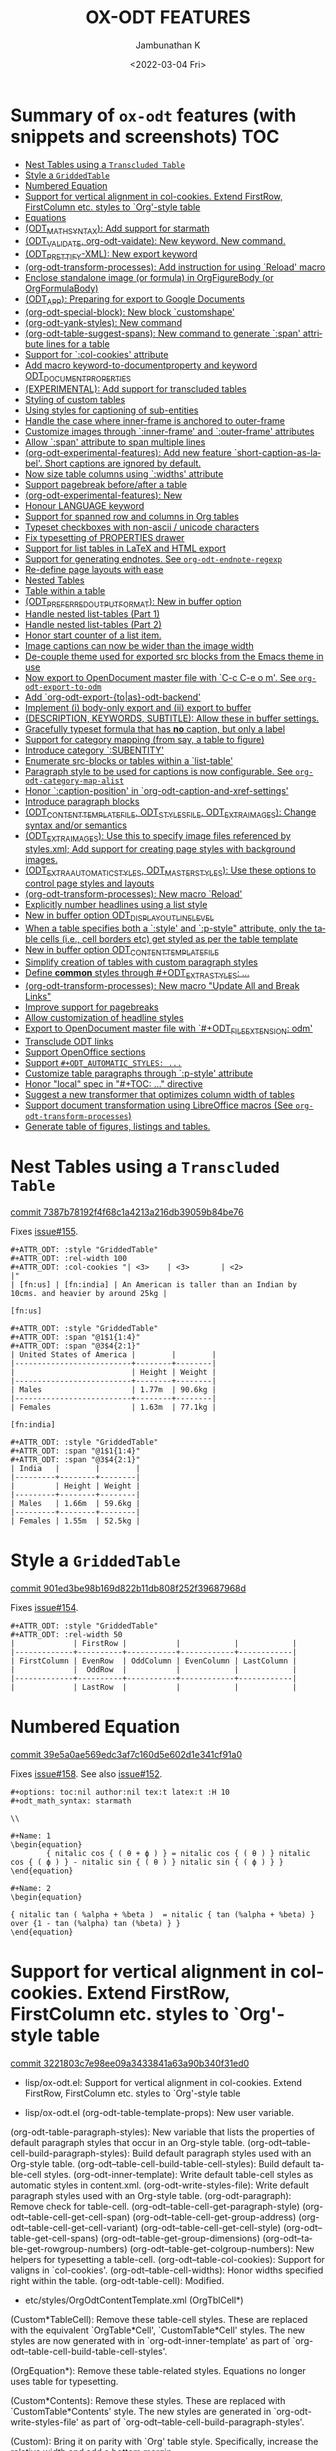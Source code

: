 #+options: ':nil *:t -:t ::t <:t H:3 \n:nil ^:t arch:headline
#+options: author:t broken-links:mark c:nil creator:nil
#+options: d:(not "LOGBOOK") date:t e:t email:nil f:t inline:t num:nil
#+options: p:nil pri:nil prop:nil stat:t tags:t tasks:t tex:t
#+options: timestamp:t title:t toc:nil todo:t |:t
#+title: OX-ODT FEATURES
#+date: <2022-03-04 Fri>
#+author: Jambunathan K
#+email: kjambunathan@gmail.com
#+language: en
#+select_tags: export
#+exclude_tags: noexport
#+creator: Emacs 29.0.50 (Org mode 9.5.2)
#+cite_export:

* Summary of ~ox-odt~ features (with snippets and screenshots)          :TOC:
- [[#nest-tables-using-a-transcluded-table][Nest Tables using a ~Transcluded Table~]]
- [[#style-a-griddedtable][Style a ~GriddedTable~]]
- [[#numbered-equation][Numbered Equation]]
- [[#support-for-vertical-alignment-in-col-cookies--extend-firstrow-firstcolumn-etc-styles-to-org-style-table][Support for vertical alignment in col-cookies.  Extend FirstRow, FirstColumn etc. styles to `Org'-style table]]
- [[#equations][Equations]]
- [[#odt_math_syntax--add-support-for-starmath][(ODT_MATH_SYNTAX):  Add support for starmath]]
- [[#odt_validate-org-odt-vaidate-new-keyword--new-command][(ODT_VALIDATE, org-odt-vaidate): New keyword.  New command.]]
- [[#odt_prettify-xml-new-export-keyword][(ODT_PRETTIFY-XML): New export keyword]]
- [[#org-odt-transform-processes-add-instruction-for-using-reload-macro][(org-odt-transform-processes): Add instruction for using `Reload' macro]]
- [[#enclose-standalone-image-or-formula-in-orgfigurebody-or-orgformulabody][Enclose standalone image (or formula) in OrgFigureBody (or OrgFormulaBody)]]
- [[#odt_app-preparing-for-export-to-google-documents][(ODT_APP): Preparing for export to Google Documents]]
- [[#org-odt-special-block-new-block-customshape][(org-odt-special-block): New block `customshape']]
- [[#org-odt-yank-styles-new-command][(org-odt-yank-styles): New command]]
- [[#org-odt-table-suggest-spans-new-command-to-generate-span-attribute-lines-for-a-table][(org-odt-table-suggest-spans): New command to generate `:span' attribute lines for a table]]
- [[#support-for-col-cookies-attribute][Support for `:col-cookies' attribute]]
- [[#add-macro-keyword-to-documentproperty-and-keyword-odt_document_properties][Add macro keyword-to-documentproperty and keyword ODT_DOCUMENT_PROPERTIES]]
- [[#experimental-add-support-for-transcluded-tables][(EXPERIMENTAL): Add support for transcluded tables]]
- [[#styling-of-custom-tables][Styling of custom tables]]
- [[#using-styles-for-captioning-of-sub-entities][Using styles for captioning of sub-entities]]
- [[#handle-the-case-where-inner-frame-is-anchored-to-outer-frame][Handle the case where inner-frame is anchored to outer-frame]]
- [[#customize-images-through-inner-frame-and-outer-frame-attributes][Customize images through `:inner-frame' and `:outer-frame' attributes]]
- [[#allow-span-attribute-to-span-multiple-lines][Allow `:span' attribute to span multiple lines]]
- [[#org-odt-experimental-features-add-new-feature-short-caption-as-label--short-captions-are-_ignored_-by-default][(org-odt-experimental-features): Add new feature `short-caption-as-label'.  Short captions are _ignored_ by default.]]
- [[#now-size-table-columns-using-widths-attribute][Now size table columns using `:widths' attribute]]
- [[#support-pagebreak-beforeafter-a-table][Support pagebreak before/after a table]]
- [[#org-odt-experimental-features-new][(org-odt-experimental-features): New]]
- [[#honour-language-keyword][Honour LANGUAGE keyword]]
- [[#support-for-spanned-row-and-columns-in-org-tables][Support for spanned row and columns in Org tables]]
- [[#typeset-checkboxes-with-non-ascii--unicode-characters][Typeset checkboxes with non-ascii / unicode characters]]
- [[#fix-typesetting-of-properties-drawer][Fix typesetting of PROPERTIES drawer]]
- [[#support-for-list-tables-in-latex-and-html-export][Support for list tables in LaTeX and HTML export]]
- [[#support-for-generating-endnotes-see-org-odt-endnote-regexp][Support for generating endnotes. See ~org-odt-endnote-regexp~]]
- [[#re-define-page-layouts-with-ease][Re-define page layouts with ease]]
- [[#nested-tables][Nested Tables]]
- [[#table-within-a-table][Table within a table]]
- [[#odt_preferred_output_format-new-in-buffer-option][(ODT_PREFERRED_OUTPUT_FORMAT): New in buffer option]]
- [[#handle-nested-list-tables-part-1][Handle nested list-tables (Part 1)]]
- [[#handle-nested-list-tables-part-2][Handle nested list-tables (Part 2)]]
- [[#honor-start-counter-of-a-list-item][Honor start counter of a list item.]]
- [[#image-captions-can-now-be-wider-than-the-image-width][Image captions can now be wider than the image width]]
- [[#de-couple-theme-used-for-exported-src-blocks-from-the-emacs-theme-in-use][De-couple theme used for exported src blocks from the Emacs theme in use]]
- [[#now-export-to-opendocument-master-file-with-c-c-c-e-o-m-see-org-odt-export-to-odm][Now export to OpenDocument master file with `C-c C-e o m'. See ~org-odt-export-to-odm~]]
- [[#add-org-odt-export-toas-odt-backend][Add `org-odt-export-{to|as}-odt-backend']]
- [[#implement-i-body-only-export-and-ii-export-to-buffer][Implement (i) body-only export and (ii) export to buffer]]
- [[#description-keywords-subtitle-allow-these-in-buffer-settings][(DESCRIPTION, KEYWORDS, SUBTITLE): Allow these in buffer settings.]]
- [[#gracefully-typeset-formula-that-has-no-caption-but-only-a-label][Gracefully typeset formula that has *no* caption, but only a label]]
- [[#support-for-category-mapping-from-say-a-table-to-figure][Support for category mapping (from say, a table to figure)]]
- [[#introduce-category-subentity][Introduce category `:SUBENTITY']]
- [[#enumerate-src-blocks-or-tables-within-a-list-table][Enumerate src-blocks or tables within a `list-table']]
- [[#paragraph-style-to-be-used-for-captions-is-now-configurable-see-org-odt-category-map-alist][Paragraph style to be used for captions is now configurable. See ~org-odt-category-map-alist~]]
- [[#honor-caption-position-in-org-odt-caption-and-xref-settings][Honor `:caption-position' in `org-odt-caption-and-xref-settings']]
- [[#introduce-paragraph-blocks][Introduce paragraph blocks]]
- [[#odt_content_template_file-odt_styles_file-odt_extra_images-change-syntax-andor-semantics][(ODT_CONTENT_TEMPLATE_FILE, ODT_STYLES_FILE, ODT_EXTRA_IMAGES): Change syntax and/or semantics]]
- [[#odt_extra_images-use-this-to-specify-image-files-referenced-by-stylesxml-add-support-for-creating-page-styles-with-background-images][(ODT_EXTRA_IMAGES): Use this to specify image files referenced by styles.xml; Add support for creating page styles with background images.]]
- [[#odt_extra_automatic_styles-odt_master_styles-use-these-options-to-control-page-styles-and-layouts][(ODT_EXTRA_AUTOMATIC_STYLES, ODT_MASTER_STYLES): Use these options to control page styles and layouts]]
- [[#org-odt-transform-processes-new-macro-reload][(org-odt-transform-processes): New macro `Reload']]
- [[#explicitly-number-headlines-using-a-list-style][Explicitly number headlines using a list style]]
- [[#new-in-buffer-option-odt_display_outline_level][New in buffer option ODT_DISPLAY_OUTLINE_LEVEL]]
- [[#when-a-table-specifies-both-a-style-and-p-style-attribute-only-the-table-cells-ie-cell-borders-etc-get-styled-as-per-the-table-template][When a table specifies both a `:style' and `:p-style" attribute, only the table cells (i.e., cell borders etc) get styled as per the table template]]
- [[#new-in-buffer-option-odt_content_template_file][New in buffer option ODT_CONTENT_TEMPLATE_FILE]]
- [[#simplify-creation-of-tables-with-custom-paragraph-styles][Simplify creation of tables with custom paragraph styles]]
- [[#define-common-styles-through-odt_extra_styles-][Define *common* styles through #+ODT_EXTRA_STYLES: ...]]
- [[#org-odt-transform-processes--new-macro-update-all-and-break-links][(org-odt-transform-processes):  New macro "Update All and Break Links"]]
- [[#improve-support-for-pagebreaks][Improve support for pagebreaks]]
- [[#allow-customization-of-headline-styles][Allow customization of headline styles]]
- [[#export-to-opendocument-master-file-with-odt_file_extension-odm][Export to OpenDocument master file with `#+ODT_FILE_EXTENSION: odm']]
- [[#transclude-odt-links][Transclude ODT links]]
- [[#support-openoffice-sections][Support OpenOffice sections]]
- [[#support-odt_automatic_styles-][Support ~#+ODT_AUTOMATIC_STYLES: ...~]]
- [[#customize-table-paragraphs-through--p-style-attribute][Customize table paragraphs through  `:p-style' attribute]]
- [[#honor-local-spec-in-toc--directive][Honor "local" spec in "#+TOC: ..." directive]]
- [[#suggest-a-new-transformer-that-optimizes-column-width-of-tables][Suggest a new transformer that optimizes column width of tables]]
- [[#support-document-transformation-using-libreoffice-macros-see-org-odt-transform-processes][Support document transformation using LibreOffice macros (See ~org-odt-transform-processes~)]]
- [[#generate-table-of-figures-listings-and-tables][Generate table of figures, listings and tables.]]

* Nest Tables using a ~Transcluded Table~

[[https://github.com/kjambunathan/org-mode-ox-odt/commit/7387b78192f4f68c1a4213a216db39059b84be76][commit 7387b78192f4f68c1a4213a216db39059b84be76]]

Fixes [[https://github.com/kjambunathan/org-mode-ox-odt/issues/155][issue#155]].

        #+begin_example
        ,#+ATTR_ODT: :style "GriddedTable"
        ,#+ATTR_ODT: :rel-width 100
        ,#+ATTR_ODT: :col-cookies "| <3>    | <3>       | <2>                                                                      |"
        | [fn:us] | [fn:india] | An American is taller than an Indian by 10cms. and heavier by around 25kg |
    
        [fn:us]
    
        ,#+ATTR_ODT: :style "GriddedTable"
        ,#+ATTR_ODT: :span "@1$1{1:4}"
        ,#+ATTR_ODT: :span "@3$4{2:1}"
        | United States of America |        |        |
        |--------------------------+--------+--------|
        |                          | Height | Weight |
        |--------------------------+--------+--------|
        | Males                    | 1.77m  | 90.6kg |
        |--------------------------+--------+--------|
        | Females                  | 1.63m  | 77.1kg |
    
        [fn:india]
    
        ,#+ATTR_ODT: :style "GriddedTable"
        ,#+ATTR_ODT: :span "@1$1{1:4}"
        ,#+ATTR_ODT: :span "@3$4{2:1}"
        | India   |        |        |
        |---------+--------+--------|
        |         | Height | Weight |
        |---------+--------+--------|
        | Males   | 1.66m  | 59.6kg |
        |---------+--------+--------|
        | Females | 1.55m  | 52.5kg |
        #+end_example

* Style a ~GriddedTable~

[[https://github.com/kjambunathan/org-mode-ox-odt/commit/901ed3be98b169d822b11db808f252f39687968d][commit 901ed3be98b169d822b11db808f252f39687968d]]

Fixes [[https://github.com/kjambunathan/org-mode-ox-odt/issues/154][issue#154]].

        #+begin_example
        ,#+ATTR_ODT: :style "GriddedTable"
        ,#+ATTR_ODT: :rel-width 50
        |             | FirstRow |           |            |            |
        |-------------+----------+-----------+------------+------------|
        | FirstColumn | EvenRow  | OddColumn | EvenColumn | LastColumn |
        |             |  OddRow  |           |            |            |
        |-------------+----------+-----------+------------+------------|
        |             | LastRow  |           |            |            |
        #+end_example

* Numbered Equation

[[https://github.com/kjambunathan/org-mode-ox-odt/commit/39e5a0ae569edc3af7c160d5e602d1e341cf91a0][commit 39e5a0ae569edc3af7c160d5e602d1e341cf91a0]]

Fixes [[https://github.com/kjambunathan/org-mode-ox-odt/issues/158][issue#158]].  See also [[https://github.com/kjambunathan/org-mode-ox-odt/issues/152][issue#152]].

        #+begin_example
        ,#+options: toc:nil author:nil tex:t latex:t :H 10
        ,#+odt_math_syntax: starmath
    
        \\
    
        ,#+Name: 1
        \begin{equation}
                { nitalic cos { ( θ + ϕ ) } = nitalic cos { ( θ ) } nitalic cos { ( ϕ ) } - nitalic sin { ( θ ) } nitalic sin { ( ϕ ) } }
        \end{equation}
    
        ,#+Name: 2
        \begin{equation}
    
        { nitalic tan ( %alpha + %beta )  = nitalic { tan (%alpha + %beta) } over {1 - tan (%alpha) tan (%beta) } }
        \end{equation}
        #+end_example

* Support for vertical alignment in col-cookies.  Extend FirstRow, FirstColumn etc. styles to `Org'-style table

[[https://github.com/kjambunathan/org-mode-ox-odt/commit/3221803c7e98ee09a3433841a63a90b340f31ed0][commit 3221803c7e98ee09a3433841a63a90b340f31ed0]]

    * lisp/ox-odt.el:  Support for vertical alignment in col-cookies.  Extend FirstRow, FirstColumn etc. styles to `Org'-style table
    
    * lisp/ox-odt.el (org-odt-table-template-props): New user variable.
    (org-odt-table-paragraph-styles): New variable that lists the
    properties of default paragraph styles that occur in an Org-style
    table.
    (org-odt--table-cell-build-paragraph-styles): Build default paragraph styles used
    with an Org-style table.
    (org-odt--table-cell-build-table-cell-styles): Build default table-cell styles.
    (org-odt-inner-template): Write default table-cell styles as
    automatic styles in content.xml.
    (org-odt-write-styles-file): Write default paragraph styles used
    with an Org-style table.
    (org-odt-paragraph): Remove check for table-cell.
    (org-odt--table-cell-get-paragraph-style)
    (org-odt--table-cell-get-cell-span)
    (org-odt--table-cell-get-group-address)
    (org-odt--table-cell-get-cell-variant)
    (org-odt--table-cell-get-cell-style)
    (org-odt--table-get-cell-spans)
    (org-odt--table-get-group-dimensions)
    (org-odt--table-get-rowgroup-numbers)
    (org-odt--table-get-colgroup-numbers): New helpers for typesetting
    a table-cell.
    (org-odt--table-col-cookies): Support for valigns in `col-cookies'.
    (org-odt--table-cell-widths): Honor widths specified right within
    the table.
    (org-odt-table-cell): Modified.
    
    * etc/styles/OrgOdtContentTemplate.xml (OrgTblCell*)
    (Custom*TableCell): Remove these table-cell styles.  These are
    replaced with the equivalent `OrgTable*Cell', `CustomTable*Cell'
    styles.  The new styles are now generated with in `org-odt-inner-template'
    as part of `org-odt--table-cell-build-table-cell-styles'.
    
    (OrgEquation*): Remove these table-related styles.  Equations no
    longer uses table for typesetting.
    
    (Custom*Contents): Remove these styles.  These are replaced with
    `CustomTable*Contents' style.  The new styles are generated in
    `org-odt-write-styles-file' as part of
    `org-odt--table-cell-build-paragraph-styles'.
    
    (Custom): Bring it on parity with `Org' table style.  Specifically,
    increase the relative width and add a bottom margin.
    
    * etc/styles/OrgOdtStyles.xml (OrgTable*): Remove these styles.  These
    are replaced with `OrgTable*Contents' styles.  The new styles are
    generated in `org-odt-write-styles-file' as part of
    `org-odt--table-cell-build-paragraph-styles'.
    
Fixes [[https://github.com/kjambunathan/org-mode-ox-odt/issues/122][issue#122]].
Fixes [[https://github.com/kjambunathan/org-mode-ox-odt/issues/123][issue#123]].
Fixes [[https://github.com/kjambunathan/org-mode-ox-odt/issues/132][issue#132]].
Fixes [[https://github.com/kjambunathan/org-mode-ox-odt/issues/139][issue#139]].

* Equations

[[https://github.com/kjambunathan/org-mode-ox-odt/commit/0745e92da5404fe519c8cdd4268eb1196d51fce2][commit 0745e92da5404fe519c8cdd4268eb1196d51fce2]]

    * lisp/ox-odt.el (org-odt-link--inline-formula): Position formula number using frame (instead of a right-aligned tab)
    
    * etc/styles/OrgOdtStyles.xml (Formula): New style for formula
    captions.
    (OrgDisplayFormula): Modified.
    (OrgFormulaNumberFrame): New style for frame that encloses the
    formula number.
    
    * lisp/ox-odt.el (org-odt-caption-and-numbering-settings): Assign
    a unique caption style to math formulae.
    (org-odt-link--inline-formula): Formula number is no longer
    flushed right with a tab.  Instead it is flushed right by
    typesetting within a frame that is flushed right.
    (org-odt--render-image/formula-for-lo): Misc. changes.
    (org-odt--render-image/formula-for-gdocs): Copy over
    `org-odt--render-image/formula-for-lo' verbatim.
    
Fixes [[https://github.com/kjambunathan/org-mode-ox-odt/issues/152][issue#152]].
    
    Here is a sample snippet to test drive this change:
    
        #+begin_example
        ,* Using Starmath fragments
    
        ,#+options: tex:t
        ,#+odt_math_syntax: starmath
    
        When ${ a <> 0 }$, there are two solutions to \( { a x ^ 2 + b x + c = 0 } \)
        and they are
    
        $${ x  = frac { { - b +- sqrt { b ^ 2 - 4 a c } } } { { 2 a } }}$$
    
        A trigonometric equation
    
        \begin{equation}
         { nitalic cos { ( θ + ϕ ) } = nitalic cos { ( θ ) } nitalic cos { ( ϕ ) } - nitalic sin { ( θ ) } nitalic sin { ( ϕ ) } }
        \end{equation}
    
        ,#+NAME: starmatheqn1
        \begin{equation}
         { nitalic cos { ( θ + ϕ ) } = nitalic cos { ( θ ) } nitalic cos { ( ϕ ) } - nitalic sin { ( θ ) } nitalic sin { ( ϕ ) } }
        \end{equation}
    
        ,#+CAPTION: A trigonometric identity
        \begin{equation}
         { nitalic cos { ( θ + ϕ ) } = nitalic cos { ( θ ) } nitalic cos { ( ϕ ) } - nitalic sin { ( θ ) } nitalic sin { ( ϕ ) } }
        \end{equation}
    
        ,#+NAME: starmatheqn2
        ,#+CAPTION: A trigonometric identity
        \begin{equation}
         { nitalic cos { ( θ + ϕ ) } = nitalic cos { ( θ ) } nitalic cos { ( ϕ ) } - nitalic sin { ( θ ) } nitalic sin { ( ϕ ) } }
        \end{equation}
    
        Links to equations [[starmatheqn1]] and [[starmatheqn2]].
    
        Links to  equations [[starmatheqn1][Equation 1]] and
        [[starmatheqn2][Equation 2]].
        #+end_example

* (ODT_MATH_SYNTAX):  Add support for starmath

[[https://github.com/kjambunathan/org-mode-ox-odt/commit/9f68437c55313bec47ee96c525eff866a36d0a37][commit 9f68437c55313bec47ee96c525eff866a36d0a37]]

    * lisp/ox-odt.el (ODT_MATH_SYNTAX):  Add support for starmath
    
    * lisp/ox-odt.el (ODT_MATH_SYNTAX): New export keyword.
    (org-odt-math-syntax): New user option.  It can be one of "latex"
    or "starmath".
    (org-odt--extract-starmath-from-latex-frag)
    (org-create-math-formula-from-starmath): New helper functions for
    dealing with starmath fragments.
    (org-odt--translate-latex-fragments): Modified.
    (org-odt-export-as-odf): Modified.
    
Fixes [[https://github.com/kjambunathan/org-mode-ox-odt/issues/87][issue#87]].
    
    Here is a sample snippet to test drive this change
    
        #+begin_example
        ,* Using Starmath fragments
    
        ,#+options: tex:t
        ,#+odt_math_syntax: starmath
    
        When ${ a <> 0 }$, there are two solutions to \( { a x ^ 2 + b x + c = 0 } \)
        and they are
    
        $${ x  = frac { { - b +- sqrt { b ^ 2 - 4 a c } } } { { 2 a } }}$$
    
        A trigonometric equation
    
        \begin{equation}
         { nitalic cos { ( θ + ϕ ) } = nitalic cos { ( θ ) } nitalic cos { ( ϕ ) } - nitalic sin { ( θ ) } nitalic sin { ( ϕ ) } }
        \end{equation}
    
        ,#+NAME: starmatheqn
        \begin{equation}
         { nitalic cos { ( θ + ϕ ) } = nitalic cos { ( θ ) } nitalic cos { ( ϕ ) } - nitalic sin { ( θ ) } nitalic sin { ( ϕ ) } }
        \end{equation}
    
        ,#+CAPTION: A trigonometric identity
        \begin{equation}
         { nitalic cos { ( θ + ϕ ) } = nitalic cos { ( θ ) } nitalic cos { ( ϕ ) } - nitalic sin { ( θ ) } nitalic sin { ( ϕ ) } }
        \end{equation}
    
        ,* COMMENT Using LaTeX Fragment
    
        ,#+options: tex:dvipng
        ,#+odt_math_syntax: latex
    
        When $a \ne 0$, there are two solutions to \(ax^2 + bx + c = 0\) and they are
    
        $$x = {-b \pm \sqrt{b^2-4ac} \over 2a}.$$
    
        A trigonometric equation
    
        \begin{equation*}
        \cos(\theta+\phi)=\cos(\theta)\cos(\phi)−\sin(\theta)\sin(\phi)
        \end{equation*}
    
        ,#+NAME: latexeqn
        \begin{equation*}
        \cos(\theta+\phi)=\cos(\theta)\cos(\phi)−\sin(\theta)\sin(\phi)
        \end{equation*}
    
        ,#+CAPTION: A trigonometric identity
        \begin{equation*}
        \cos(\theta+\phi)=\cos(\theta)\cos(\phi)−\sin(\theta)\sin(\phi)
        \end{equation*}
        #+end_example

* (ODT_VALIDATE, org-odt-vaidate): New keyword.  New command.

[[https://github.com/kjambunathan/org-mode-ox-odt/commit/1284a61236ab58427e7c65409f2255566d57c093][commit 1284a61236ab58427e7c65409f2255566d57c093]]

    * lisp/ox-odt.el (ODT_VALIDATE, org-odt-vaidate): New keyword.  New command.
    
    * lisp/ox-odt.el (ODT_VALIDATE): New keyword.
    (org-odt-validate): New user option corresponding to the above
    keyword.
    (org-odt--validate-target): New.
    (org-odt-validate):  New command.
    (org-odt-template): Run validator on exported file, before it is
    transformed and converted.
    
Fixes [[https://github.com/kjambunathan/org-mode-ox-odt/issues/125][issue#125]].
    
    Here is a simple snippet to configure and run the validator:
    
        #+begin_example
        ,#+odt_preferred_output_format: pdf
    
        ,#+odt_validate: abort
        # #+odt_validate: noabort
    
        ,#+begin_src emacs-lisp :exports results :results silent
        (custom-set-variables
         '(org-odt-validate-process
           '("java" "-jar" "/home/kjambunathan/Downloads/odfvalidator-0.10.0-jar-with-dependencies.jar" "-v" "%i"))
         )
        org-odt-vaidate-process
        ,#+end_src
    
        A very simple document.
    
        # Local Variables:
        # org-export-use-babel: t
        # End:
        #+end_example

* (ODT_PRETTIFY-XML): New export keyword

[[https://github.com/kjambunathan/org-mode-ox-odt/commit/9046fb2a1ebc35a6c3a1b0f1b043b87a7da04db9][commit 9046fb2a1ebc35a6c3a1b0f1b043b87a7da04db9]]

    * lisp/ox-odt.el (ODT_PRETTIFY-XML): New export keyword
    
    * lisp/ox-odt.el (ODT_PRETTIFY-XML): New export keyword to control
    prettfication of XML output.  The value can be unspecified or one
    of `tidy' or `tidy+indent'.
    (org-odt-prettify-xml): Change type from a 2-valued boolean to a
    3-valued string.
    (org-odt-prettify-xml-buffer): Change signature.  Make it
    interactive.  Honor in-buffer / interactive settings for
    prettification. Invoke `tidy' with the following args
    "--vertical-space no" and "--indent no"
    (org-odt-inner-template):
    (org-odt-write-styles-file):
    (org-odt-write-meta-file):
    (org-odt-write-manifest-file): Related changes.
    
    More fixes for [[https://github.com/kjambunathan/org-mode-ox-odt/issues/140][issue#140]].

* (org-odt-transform-processes): Add instruction for using `Reload' macro

[[https://github.com/kjambunathan/org-mode-ox-odt/commit/1a855d16a73bf2519b0f940737b93635eb96a3ef][commit 1a855d16a73bf2519b0f940737b93635eb96a3ef]]

    * lisp/ox-odt.el (org-odt-transform-processes): Add instruction for using `Reload' macro
    
    * lisp/ox-odt.el (org-odt-transform-processes): Update docstring.
    Add a note on how the `Reload' macro is to be used.
    
Fixes [[https://github.com/kjambunathan/org-mode-ox-odt/issues/111][issue#111]].

* Enclose standalone image (or formula) in OrgFigureBody (or OrgFormulaBody)

[[https://github.com/kjambunathan/org-mode-ox-odt/commit/715efc99704da96df3a25b8e32cb4a5a2f91ca73][commit 715efc99704da96df3a25b8e32cb4a5a2f91ca73]]

    * lisp/ox-odt.el: Enclose standalone image (or formula) in OrgFigureBody (or OrgFormulaBody)
    
    * etc/styles/OrgOdtStyles.xml (OrgFigureBody, OrgSubFigureBody)
    (OrgFormulaBody, OrgSubFormulaBody): New paragraph styles.
    
    * lisp/ox-odt.el (org-odt-link--inline-image):
    (org-odt-link--inline-formula, org-odt-paragraph)
    (org-odt--translate-latex-fragments): Enclose standalone image /
    formula in one of the above paragraph styles.
    
Fixes [[https://github.com/kjambunathan/org-mode-ox-odt/issues/149][issue#149]].

* (ODT_APP): Preparing for export to Google Documents

[[https://github.com/kjambunathan/org-mode-ox-odt/commit/64a11b05449657be44afc3db36c071584ab4a3db][commit 64a11b05449657be44afc3db36c071584ab4a3db]]

    * lisp/ox-odt.el (ODT_APP): Preparing for export to Google Documents
    
    * lisp/ox-odt.el: New export export keyword `:odt-app'.  A
    `ODT_APP' is the end-user application which will be used to
    process the exported document downstream.  For example,
    LibreOffice and Google Documents are examples of ODT_APPs.
    Experience suggests that an application that is produced for
    consumption by LibreOffice may not be suitable for consumption by
    other apps like Google Documents.  This is because these other
    apps are NOT "full-fledged" OpenDocument apps and support only a
    subset of features that is expressible OpenDocument format.  The
    value of this keyword, can be used to tailor output to a specific
    app.  Currently, the value can be one of nil (="lo") or "gdocs".
    
    As on this date (early Dec. 2021), Google Docs has the following
    limitations:
    
    1. No support for caption numbering.  Specifically, no support for
         `text:sequence' and `text:sequence-ref' elements.
    
    2. No support for image caption (as recommended by LibreOffice
    Guides).
    
    Accordingly, adapters are needed for typesetting the following:
    
    - captions to images/formulae
    - cross-references to captioned image/formulae
    
    (org-odt-format-label, org-odt--render-image/formula): Make these
    app-specific.  Use `org-odt--get-app-function', to route it to
    app-specific handlers.
    
    (org-odt--get-app-function): New.  Return app-specific handlers for
    `render-image/formula' and `format-label'.
    
    (org-odt-format-label-for-lo, org-odt--render-image/formula-for-lo):
    LibreOffice-specific handlers for `render-image/formula' and
    `format-label'.  These are verbatim copies of current
    `org-odt-format-label' and `org-odt--render-image/formula'.
    (org-odt-format-label-for-gdocs,
    
    org-odt--render-image/formula-for-gdocs): 'Google Documents'-specific
    handlers for `render-image/formula' and `format-label'.  These are
    verbatim copies of current `org-odt-format-label' and
    `org-odt--render-image/formula'.  In other words, even though `Google
    Documents'-specific handlers are in place, the specifics aren't taken
    care of yet.
    
    (org-odt-link--inline-image, org-odt-link--inline-formula): Introduce
    new ODT attribute `:app' for captioned images/formulae.  Have
    `org-odt-link--inline-formula' ignore the document-wide and
    element-specfic app value.
    
    Preparing for export to 'Google Documents'.  See [[https://github.com/kjambunathan/org-mode-ox-odt/issues/136][issue#136]], [[https://github.com/kjambunathan/org-mode-ox-odt/issues/137][issue#137]] and [[https://github.com/kjambunathan/org-mode-ox-odt/issues/145][issue#145]].

* (org-odt-special-block): New block `customshape'

[[https://github.com/kjambunathan/org-mode-ox-odt/commit/a0171d7b069ad2aa67fda062043b0f42b5d76a1f][commit a0171d7b069ad2aa67fda062043b0f42b5d76a1f]]

    * lisp/ox-odt.el (org-odt-special-block): New block `customshape'
    
    * lisp/ox-odt.el (org-odt-special-block): Add new special block
    `customshape'.  The immediate need such a special block is to
    develop (and test) documents, specifially documents with captioned
    images, which can be imported in to Google Docs without any
    rendering isssues.
    (org-odt--draw:custom-shape): New function for
    generating `<draw:custom-shape ...>...</draw:custom-shape>'.
    (org-odt-paragraph): Handle `customshape' blocks.
    
    See ['A simple document with a captioned image (produced in
    LibreOffice by hand) isn't displayed properly when uploaded to
    Google Docs'](https://github.com/kjambunathan/org-mode-ox-odt/issues/136)
    and ['Writer typesets identically defined automatic and custom
    graphic-styles differently'](https://bugs.documentfoundation.org/show_bug.cgi?id=145987)
    
    Here is a sample snippet to test drive this feature:
    
        #+begin_example
        ,#+odt_automatic_styles: <style:style style:name="OrgShape"
        ,#+odt_automatic_styles:              style:family="graphic">
        ,#+odt_automatic_styles:   <style:graphic-properties draw:auto-grow-height="true"
        ,#+odt_automatic_styles:                             draw:textarea-horizontal-align="justify"
        ,#+odt_automatic_styles:                             draw:textarea-vertical-align="middle"
        ,#+odt_automatic_styles:                             draw:wrap-influence-on-position="once-concurrent"
        ,#+odt_automatic_styles:                             fo:min-height="0cm"
        ,#+odt_automatic_styles:                             fo:min-width="0cm"
        ,#+odt_automatic_styles:                             fo:padding-bottom="0.125cm"
        ,#+odt_automatic_styles:                             fo:padding-left="0.25cm"
        ,#+odt_automatic_styles:                             fo:padding-right="0.25cm"
        ,#+odt_automatic_styles:                             fo:padding-top="0.125cm"
        ,#+odt_automatic_styles:                             fo:wrap-option="wrap"
        ,#+odt_automatic_styles:                             style:flow-with-text="false"
        ,#+odt_automatic_styles:                             style:horizontal-pos="center"
        ,#+odt_automatic_styles:                             style:horizontal-rel="paragraph"
        ,#+odt_automatic_styles:                             style:number-wrapped-paragraphs="no-limit"
        ,#+odt_automatic_styles:                             style:run-through="foreground"
        ,#+odt_automatic_styles:                             style:vertical-pos="top"
        ,#+odt_automatic_styles:                             style:vertical-rel="paragraph"
        ,#+odt_automatic_styles:                             style:wrap="none" />
        ,#+odt_automatic_styles:   <style:paragraph-properties style:writing-mode="lr-tb" />
        ,#+odt_automatic_styles: </style:style>
    
        [[./org-mode-unicorn.png]]
    
        ,#+ATTR_ODT: :anchor "paragraph" :style "OrgShape" :width 3
        ,#+begin_customshape
          Aliqua esse aute non lorem ullamco sint consequat in incididunt
          qui excepteur reprehenderit
        ,#+end_customshape
        #+end_example

* (org-odt-yank-styles): New command

[[https://github.com/kjambunathan/org-mode-ox-odt/commit/f948f731a5bf84307665ebd4250ce6b1215c0b55][commit f948f731a5bf84307665ebd4250ce6b1215c0b55]]

    * lisp/ox-odt.el 
    
    * lisp/ox-odt.el (org-odt-prettify-xml-buffer): Use HTML tidy to
    create pretty XML.
    (org-odt-yank-styles): New command to insert custom styles in to
    `org-mode' buffer.
    (org-odt-inner-template):
    (org-odt-write-styles-file):
    (org-odt-write-meta-file):
    (org-odt-write-manifest-file): Use `org-odt-prettify-xml-buffer'
    (org-odt-prettify-xml): Mention `org-odt-prettify-xml-buffer'.
    
Fixes [[https://github.com/kjambunathan/org-mode-ox-odt/issues/140][issue#140]].
    
Fixes [[https://github.com/kjambunathan/org-mode-ox-odt/issues/141][issue#141]].

* (org-odt-table-suggest-spans): New command to generate `:span' attribute lines for a table

[[https://github.com/kjambunathan/org-mode-ox-odt/commit/927413d9065a2bd322d28cc76a57be88635b0725][commit 927413d9065a2bd322d28cc76a57be88635b0725]]

Fixes [[https://github.com/kjambunathan/org-mode-ox-odt/issues/114][issue#114]].

        #+begin_example
        If you want to produce the following table
    
            ,#+begin_example
            +----------+----------+----------+
            |Column 1  |Column 2  |Column 3  |
            +----------+----------+----------+
            |A         |B                    |
            |          +----------+----------+
            |          |C         |D         |
            +----------+----------+----------+
            |E         |F                    |
            +----------+                     |
            |G         |                     |
            +----------+---------------------+
            |H                               |
            +--------------------------------+
            ,#+end_example
    
        you will start with the following Org table:
    
            ,#+ATTR_ODT: :style "GriddedTable"
            |----------+----------+----------|
            | Column 1 | Column 2 | Column 3 |
            |----------+----------+----------|
            | A        | B        |          |
            |          | C        | D        |
            | E        | F        |          |
            | G        |          |          |
            | H        |          |          |
            |----------+----------+----------|
    
        When you invoke ~M-x org-odt-table-suggest-spans~ on this table,
        you will get the following result
    
            ,#+ATTR_ODT: :style "GriddedTable"
            ,#+ATTR_ODT: :span "@1$3{2:1}"
            ,#+ATTR_ODT: :span "@2$1{2:1} @2$2{1:2}"
            ,#+ATTR_ODT: :span "@3$3{4:1}"
            ,#+ATTR_ODT: :span "@4$2{3:2}"
            ,#+ATTR_ODT: :span "@5$1{1:3}"
            ,#+ATTR_ODT: :span "@6$1{1:3}"
            |----------+----------+----------|
            | Column 1 | Column 2 | Column 3 |
            |----------+----------+----------|
            | A        | B        |          |
            |          | C        | D        |
            | E        | F        |          |
            | G        |          |          |
            | H        |          |          |
            |----------+----------+----------|
    
        If you export this table, you will get a table with col and
        rowspans but in a "wrong" way. In order to get the desired
        spans, you have to do the following "edits"
    
             ,#+begin_src diff
             ,,#+ATTR_ODT: :style "GriddedTable"
            -#+ATTR_ODT: :span "@1$3{2:1}"
             ,,#+ATTR_ODT: :span "@2$1{2:1} @2$2{1:2}"
            -#+ATTR_ODT: :span "@3$3{4:1}"
            -#+ATTR_ODT: :span "@4$2{3:2}"
            -#+ATTR_ODT: :span "@5$1{1:3}"
            +#+ATTR_ODT: :span "@4$2{2:2}"
             ,,#+ATTR_ODT: :span "@6$1{1:3}"
             ,#+end_src
    
        That is,
    
            - Ignore /~:span~-suggestions/ for first, third and fifth rows
            - Modify the /~:span~-suggestions/ on fifth row
            - Retain other /~:span~-suggestions/ on other rows
    
        and end up with the table like this:
    
            ,#+ATTR_ODT: :style "GriddedTable"
            ,#+ATTR_ODT: :span "@2$1{2:1} @2$2{1:2}"
            ,#+ATTR_ODT: :span "@4$2{2:2}"
            ,#+ATTR_ODT: :span "@6$1{1:3}"
            |----------+----------+----------|
            | Column 1 | Column 2 | Column 3 |
            |----------+----------+----------|
            | A        | B        |          |
            |          | C        | D        |
            | E        | F        |          |
            | G        |          |          |
            | H        |          |          |
            |----------+----------+----------|
        #+end_example

* Support for `:col-cookies' attribute

[[https://github.com/kjambunathan/org-mode-ox-odt/commit/cea0effe1e5866ba16bde9bb48b087c2227e29a9][commit cea0effe1e5866ba16bde9bb48b087c2227e29a9]]

    * lisp/ox-odt.el: Support for `:col-cookies' attribute
    
    * lisp/ox-odt.el (org-odt--table-col-cookies): New function to
    handle `:col-cookies' attribute.
    (org-odt--table-cell-widths):  Modified.  Return widths from
    `:col-cookies' when there is no explicit `:widths' attribute.
    (org-odt-table-cell--get-paragraph-styles): Use above functions.
    
Fixes [[https://github.com/kjambunathan/org-mode-ox-odt/issues/121][issue#121]]
    
    Here is an Org snippet to test drive this feature:
    
        #+begin_example
        ,#+begin_src emacs-lisp :exports results :results silent
        (add-to-list 'org-odt-experimental-features 'transclude-sole-footnote-references-in-a-table)
        ,#+end_src
    
        ,#+CAPTION: Regular Table
        ,#+ATTR_ODT: :col-cookies  "|  <c>  |       | <l3>  | <c3>  | <2>   |  <r3> | <>    |"
        | <l1>  |  <r1> | <r2>  | <r4>  | <l8>  | <c16> | <l1>  |
        | Col-1 | Col-2 | Col-3 | Col-4 | Col-5 | Col-6 | Col-7 |
        |-------+-------+-------+-------+-------+-------+-------|
        |  C1   |    L1 | L3    |  C3   | L2    |    R3 | L1    |
    
        ,#+CAPTION: List Table
        ,#+ATTR_ODT: :col-cookies  "|  <c>  |       | <l3>  | <c3>  | <2>   |  <r3> | <>    |"
        ,#+ATTR_ODT: :list-table t
        -
          - Co1-1
          - Col-2
          - Col-3
          - Col-4
          - Col-5
          - Col-6
          - Co-7
        - ----------------
          - C1
          - L1
          - L3
          - C3
          - L2
          - R3
          - L1
    
        ,#+CAPTION: Transcluded Table
        ,#+ATTR_ODT: :col-cookies  "|  <c>  |       | <l3>  | <c3>  | <2>   |  <r3> | <>     |"
        | Col-1 | Col-2 | Col-3 | Col-4 | Col-5 | Col-6 | Col-7  |
        |-------+-------+-------+-------+-------+-------+--------|
        |  C1   | L1    | L3    |  C3   | L2    |    R3 | [fn:1] |
    
        [fn:1]
    
        L1
        #+end_example

* Add macro keyword-to-documentproperty and keyword ODT_DOCUMENT_PROPERTIES

[[https://github.com/kjambunathan/org-mode-ox-odt/commit/e90550e5df70e6385eb3f70733ba4644cbd9948d][commit e90550e5df70e6385eb3f70733ba4644cbd9948d]]

    * lisp/ox-odt.el:  Add macro keyword-to-documentproperty and keyword ODT_DOCUMENT_PROPERTIES
    
    * lisp/ox-odt.el (ODT_DOCUMENT_PROPERTIES, ODT_EXTRA_META): New keywords.
    (org-odt-global-macros): New user option.  Add ODT-specific macro
    named `keyword-to-documentproperty'.  This is the ODT counterpart
    of `org-export-global-macros'.
    (org-odt--define-custom-field, org-odt--use-custom-field): New
    helpers for defining and using user-defined variables.
    (org-odt-keyword): Collect user-defined keyword/value pairs in
    ODT_DOCUMENT_PROPERTIES for inclusion in meta.xml.
    (org-odt-write-meta-file): Write user-requested entries to
    meta.xml.
    (org-odt-export-before-processing-function): New.  Add it to
    `org-export-before-processing-hook'.
    
Fixes [[https://github.com/kjambunathan/org-mode-ox-odt/issues/117][issue#117]].
    
    Here is an Org snippet to test drive this change:
    
        #+begin_example
        ,#+ODT_DOCUMENT_PROPERTIES: DOC-TITLE
        ,#+DOC-TITLE: Custom fields
    
        ,#+MACRO: DocTitle {{{keyword-to-documentproperty(DOC-TITLE)}}}
    
        The name of the document is {{{DocTitle}}}.
        #+end_example

* (EXPERIMENTAL): Add support for transcluded tables

[[https://github.com/kjambunathan/org-mode-ox-odt/commit/4ad25a393cadde87c9bb9e32aab61252af96a2ab][commit 4ad25a393cadde87c9bb9e32aab61252af96a2ab]]

    * lisp/ox-odt.el (EXPERIMENTAL): Add support for transcluded tables
    
    * lisp/ox-odt.el (org-odt-experimental-features): Add new feature
    transcluded tabes.
    (org-odt--table-type): New
    (org-odt--transclude-sole-footnote-references-in-a-table): New.
    (org-odt-table-cell--get-paragraph-styles): Use
    `org-odt--table-type.
    
Fixes [[https://github.com/kjambunathan/org-mode-ox-odt/issues/112][issue#112]].
    
    Here is an Org snippet to test drive this feature:
    
        #+begin_example
        ,#+begin_src emacs-lisp :exports results :results silent
        (add-to-list 'org-odt-experimental-features 'transclude-sole-footnote-references-in-a-table)
        ,#+end_src
    
        This /list table/ is equivalent to
    
        ,#+ATTR_ODT: :widths "2,1,1,8"
        ,#+ATTR_ODT: :list-table t
        - | /    | <    | >    |      |
        -
          - Day
          - Min Temp
          - Max Temp
          - Summary
        - ----------------
          - Monday
          - 11C
          - 22C
          -
            1. A clear day with lots of sunshine.
            2. Late in the day, a strong breeze will bring down the temperatures.
        - ----------------
          - Tuesday
          - 9C
          - 19C
          -
            1. Cloudy with rain, across many northern regions.
            2. Clear spells across most of Scotland and Northern Ireland, but
               rain reaching the far northwest.
    
        this /transcluded table/.
    
        ,#+ATTR_ODT: :widths "2,1,1,8"
        | /       | <        | >        |         |
        | Day     | Min Temp | Max Temp | Summary |
        |---------+----------+----------+---------|
        | Monday  | 11C      | 22C      | [fn:1]  |
        |---------+----------+----------+---------|
        | Tuesday | 9C       | 19C      | [fn:2]  |
    
        [fn:1]
    
        1. A clear day with lots of sunshine.
        2. Late in the day, a strong breeze will bring down the temperatures.
    
        [fn:2]
    
            1. Cloudy with rain, across many northern regions.
            2. Clear spells across most of Scotland and Northern Ireland, but
               rain reaching the far northwest.
    
        # Local Variables:
        # shm-program-name: t
        # End:
        #+end_example

* Styling of custom tables

[[https://github.com/kjambunathan/org-mode-ox-odt/commit/1d18f7e49f98e4395af48176b9a13fa87c6f1179][commit 1d18f7e49f98e4395af48176b9a13fa87c6f1179]]

    * lisp/ox-odt.el (org-odt-table-style-spec): Fix styling of custom tables
    
    * lisp/ox-odt.el (org-odt-table-style-spec): Fix a bug styling of
    custom tables.
    
Fixes [[https://github.com/kjambunathan/org-mode-ox-odt/issues/110][issue#110]].  See the bug for a recipe.

* Using styles for captioning of sub-entities

[[https://github.com/kjambunathan/org-mode-ox-odt/commit/99f2851a2aae25a07cdb43d71441682b965158e8][commit 99f2851a2aae25a07cdb43d71441682b965158e8]]

    * etc/styles/OrgOdtStyles.xml (OrgSubFigure, OrgSubListing, OrgSubTable): New styles.
    
    * etc/styles/OrgOdtStyles.xml (OrgSubFigure, OrgSubListing)
    (OrgSubTable): New styles.
    
    * lisp/ox-odt.el (org-odt-format-label): Use above styles for
    captioning of sub-entities.
    
Fixes [[https://github.com/kjambunathan/org-mode-ox-odt/issues/109][issue#109]]
    
    Here is an Org snippet to test drive the above change:
    
        #+begin_example
        ,#+odt_extra_styles: <style:style style:name="MyOrgImageCaptionFrame" style:family="graphic"
        ,#+odt_extra_styles:              style:parent-style-name="OrgImageCaptionFrame">
        ,#+odt_extra_styles:   <style:graphic-properties style:horizontal-pos="center"
        ,#+odt_extra_styles:                             style:horizontal-rel="paragraph" draw:opacity="0%" />
        ,#+odt_extra_styles: </style:style>
    
        ,#+odt_extra_styles: <style:style style:name="MyOrgDisplayImage" style:family="graphic"
        ,#+odt_extra_styles:              style:parent-style-name="OrgDisplayImage">
        ,#+odt_extra_styles:   <style:graphic-properties style:run-through="background"
        ,#+odt_extra_styles:                             style:wrap="run-through"
        ,#+odt_extra_styles:                             style:number-wrapped-paragraphs="no-limit"
        ,#+odt_extra_styles:                             style:vertical-pos="middle" style:vertical-rel="frame"
        ,#+odt_extra_styles:                             style:horizontal-pos="center" style:horizontal-rel="page"
        ,#+odt_extra_styles:                             style:mirror="none" fo:clip="rect(0cm, 0cm, 0cm, 0cm)"
        ,#+odt_extra_styles:                             draw:luminance="0%" draw:contrast="0%" draw:red="0%"
        ,#+odt_extra_styles:                             draw:green="0%" draw:blue="0%" draw:gamma="100%"
        ,#+odt_extra_styles:                             draw:color-inversion="false" draw:image-opacity="100%"
        ,#+odt_extra_styles:                             draw:color-mode="standard"
        ,#+odt_extra_styles:                             draw:wrap-influence-on-position="once-concurrent" />
        ,#+odt_extra_styles: </style:style>
    
        ,#+odt_extra_styles: <style:style style:name="OrgSubFigure" style:family="paragraph"
        ,#+odt_extra_styles:              style:parent-style-name="Figure">
        ,#+odt_extra_styles:   <style:paragraph-properties fo:text-align="end"
        ,#+odt_extra_styles:                               style:justify-single-word="false" />
        ,#+odt_extra_styles: </style:style>
    
        ,#+begin_src emacs-lisp :results silent :exports results
        (setcar (cdr (memq :caption-format (assoc ':SUBENTITY: org-odt-caption-and-xref-settings)))
                '("(" counter ")"))
        ,#+end_src
    
        ,#+CAPTION: Animals
        ,#+ATTR_ODT: :list-table t
        ,#+ATTR_ODT: :category "figure"
        -
           -
              ,#+NAME: dog1
              ,#+ATTR_ODT: :width 7.1
              ,#+ATTR_ODT: :outer-frame  (style "MyOrgImageCaptionFrame" extra "draw:z-index=\"1\"")
              ,#+ATTR_ODT: :inner-frame  (style "MyOrgDisplayImage" anchor "frame" extra "draw:z-index=\"0\"")
              [[./org-mode-unicorn.png]]
           -
              ,#+NAME: goat1
              ,#+ATTR_ODT: :width 7.1
              ,#+ATTR_ODT: :outer-frame  (style "MyOrgImageCaptionFrame" extra "draw:z-index=\"1\"")
              ,#+ATTR_ODT: :inner-frame  (style "MyOrgDisplayImage" anchor "frame" extra "draw:z-index=\"0\"")
              [[./ansteel.jpg]]
        #+end_example

* Handle the case where inner-frame is anchored to outer-frame

[[https://github.com/kjambunathan/org-mode-ox-odt/commit/4785bf741fc3bd99458f2c042d43733cdfbbbc86][commit 4785bf741fc3bd99458f2c042d43733cdfbbbc86]]

    * lisp/ox-odt.el:  Handle the case where inner-frame is anchored to outer-frame
    
    * lisp/ox-odt.el (org-odt--render-image/formula): Handle the case
    when the inner frame is marked as being anchored to a frame.
    
See [[https://github.com/kjambunathan/org-mode-ox-odt/issues/109][issue#109]].
    
    Here is a sample snippet to test drive this change:
    
        #+begin_example
        ,#+odt_extra_styles: <style:style style:name="OrgDisplayImageAnchoredToFrame" style:family="graphic"
        ,#+odt_extra_styles:              style:parent-style-name="OrgDisplayImage">
        ,#+odt_extra_styles:   <style:graphic-properties style:vertical-pos="middle"
        ,#+odt_extra_styles:                             style:vertical-rel="frame" style:mirror="none"
        ,#+odt_extra_styles:                             fo:clip="rect(0cm, 0cm, 0cm, 0cm)" draw:luminance="0%"
        ,#+odt_extra_styles:                             draw:contrast="0%" draw:red="0%" draw:green="0%"
        ,#+odt_extra_styles:                             draw:blue="0%" draw:gamma="100%" draw:color-inversion="false"
        ,#+odt_extra_styles:                             draw:image-opacity="100%" draw:color-mode="standard" />
        ,#+odt_extra_styles: </style:style>
    
        ,#+odt_extra_styles: <style:style style:name="OrgDisplayImageAnchoredNWToFrame"
        ,#+odt_extra_styles:              style:family="graphic"
        ,#+odt_extra_styles:              style:parent-style-name="OrgDisplayImageAnchoredToFrame">
        ,#+odt_extra_styles:   <style:graphic-properties fo:min-height="0cm" svg:x="0cm" svg:y="0cm"
        ,#+odt_extra_styles:                             fo:margin-left="0cm" fo:margin-right="0cm"
        ,#+odt_extra_styles:                             fo:margin-top="0cm" fo:margin-bottom="0cm"
        ,#+odt_extra_styles:                             style:run-through="foreground" style:wrap="right"
        ,#+odt_extra_styles:                             style:number-wrapped-paragraphs="no-limit"
        ,#+odt_extra_styles:                             style:wrap-contour="false" style:vertical-pos="top"
        ,#+odt_extra_styles:                             style:vertical-rel="paragraph" style:horizontal-pos="left"
        ,#+odt_extra_styles:                             style:horizontal-rel="page" fo:background-color="transparent"
        ,#+odt_extra_styles:                             draw:fill="none"
        ,#+odt_extra_styles:                             draw:wrap-influence-on-position="once-concurrent" />
        ,#+odt_extra_styles: </style:style>
    
        ,#+begin_src emacs-lisp :results silent :exports results
        (setcar (cdr (memq :caption-format (assoc ':SUBENTITY: org-odt-caption-and-xref-settings)))
                '("(" counter ")"))
        ,#+end_src
    
        ,#+ATTR_ODT: :list-table t
        -
           -
              ,#+NAME: dog1
              ,#+CAPTION:
              ,#+ATTR_ODT: :width (7 . 8) :height (5 . 7)
              ,#+ATTR_ODT: :inner-frame (style "OrgDisplayImageAnchoredToFrame" anchor "frame")
              [[./org-mode-unicorn.png]]
           -
              ,#+NAME: goat1
              ,#+CAPTION:
              ,#+ATTR_ODT: :width (7 . 8) :height (5 . 7)
              ,#+ATTR_ODT: :inner-frame (style   "OrgDisplayImageAnchoredToFrame" anchor "frame")
              [[./ansteel.jpg]]
    
        ,#+ATTR_ODT: :list-table t
        -
           -
              ,#+NAME: dog1
              ,#+CAPTION:
              ,#+ATTR_ODT: :width (7 . 8) :height (5 . 7)
              ,#+ATTR_ODT: :inner-frame (style "OrgDisplayImageAnchoredNWToFrame" anchor "frame")
              [[./org-mode-unicorn.png]]
           -
              ,#+NAME: goat1
              ,#+CAPTION:
              ,#+ATTR_ODT: :width (7 . 8) :height (5 . 7)
              ,#+ATTR_ODT: :inner-frame (style   "OrgDisplayImageAnchoredNWToFrame" anchor "frame")
              [[./ansteel.jpg]]
    
        # Local Variables:
        # org-export-use-babel: t
        # End:
        #+end_example

* Customize images through `:inner-frame' and `:outer-frame' attributes

[[https://github.com/kjambunathan/org-mode-ox-odt/commit/93b338ae0929748e2d35c94fad926dce668635d4][commit 93b338ae0929748e2d35c94fad926dce668635d4]]

See [[https://github.com/kjambunathan/org-mode-ox-odt/issues/109][issue#109]].

        #+begin_example
        ,#+odt_extra_styles: <style:style style:name="MyOrgImageCaptionFrame"
        ,#+odt_extra_styles:          style:family="graphic"
        ,#+odt_extra_styles:          style:parent-style-name="OrgImageCaptionFrame">
        ,#+odt_extra_styles:   <style:graphic-properties draw:opacity="0%" />
        ,#+odt_extra_styles: </style:style>
    
        ,#+odt_extra_styles: <style:style style:name="MyOrgDisplayImage" style:family="graphic"
        ,#+odt_extra_styles:          style:parent-style-name="OrgDisplayImage">
        ,#+odt_extra_styles:   <style:graphic-properties style:run-through="background"
        ,#+odt_extra_styles:                         draw:opacity="100%" />
        ,#+odt_extra_styles: </style:style>
    
        ,#+NAME: goat
        ,#+CAPTION[([[goat]])]:
        ,#+ATTR_ODT: :width 7.1
        ,#+ATTR_ODT: :outer-frame  (style "MyOrgImageCaptionFrame" extra  "draw:z-index=\"1\"")
        ,#+ATTR_ODT: :inner-frame  (style "MyOrgDisplayImage" extra  "draw:z-index=\"0\"")
        [[./org-mode-unicorn.png]]
        #+end_example

* Allow `:span' attribute to span multiple lines

[[https://github.com/kjambunathan/org-mode-ox-odt/commit/3b94d0c1cd99c500b4b7404d5c2816eb5d8ee446][commit 3b94d0c1cd99c500b4b7404d5c2816eb5d8ee446]]

Fixes [[https://github.com/kjambunathan/org-mode-ox-odt/issues/108][issue#108]]

        #+begin_example
        ,#+ATTR_ODT: :style "GriddedTable"
        ,#+ATTR_ODT: :span "@1$1{3:1}  @1$2{1:8}"
        ,#+ATTR_ODT: :span "@2$2{1:2} @2$4{1:2} @2$6{1:2} @2$8{1:2}"
        |--------+-------+-----+-----+-----+-----+-----+-----+-----|
        | Region | Sales |     |     |     |     |     |     |     |
        |--------+-------+-----+-----+-----+-----+-----+-----+-----|
        |        | Q1    |     |  Q2 |     |  Q3 |     |  Q4 |     |
        |--------+-------+-----+-----+-----+-----+-----+-----+-----|
        |        | foo   | bar | foo | bar | foo | bar | foo | bar |
        |--------+-------+-----+-----+-----+-----+-----+-----+-----|
        | North  | 350   |  46 | 253 |  34 | 234 |  42 | 382 |  68 |
        | South  | 462   |  84 | 511 |  78 | 435 |  45 | 534 |  89 |
        |--------+-------+-----+-----+-----+-----+-----+-----+-----|
        #+end_example

* (org-odt-experimental-features): Add new feature `short-caption-as-label'.  Short captions are _ignored_ by default.

[[https://github.com/kjambunathan/org-mode-ox-odt/commit/4fd62f078391156d65e28f3c8717b4ec39ebb5a6][commit 4fd62f078391156d65e28f3c8717b4ec39ebb5a6]]

    * lisp/ox-odt.el (org-odt-experimental-features): Add new feature
    `short-caption-as-label'.  Short captions are _ignored_ by
    default.
    (org-odt-format-label, org-odt--render-image/formula): Honor above
    setting.
    
    * etc/styles/OrgOdtStyles.xml (Frame_20_contents, OrgFigureText):
    New paragraph styles for use with above feature.
    
Fixes [[https://github.com/kjambunathan/org-mode-ox-odt/issues/109][issue#109]].
    
    Here is a short snippet for test driving the above change.  Before
    exporting ensure that the symbol `short-caption-as-label' is enabled
    in `org-odt-experimental-features'.
    
        #+begin_example
        ,#+CAPTION: A Mythical Beast
        [[./org-mode-unicorn.png]]
    
        ,#+CAPTION[Unicorn]: A Mythical Beast
        [[./org-mode-unicorn.png]]
    
        ,#+ATTR_ODT: :style "Text_20_body_20_bold"
        ,#+CAPTION[Unicorn]: A Mythical Beast
        [[./org-mode-unicorn.png]]
    
        ,#+NAME: table
        ,#+CAPTION: Animals
        ,#+ATTR_ODT: :category "figure"
        ,#+ATTR_ODT: :list-table t
        -
            -
                ,#+NAME: dog
                ,#+CAPTION[([[dog]])]: A Dog
                [[./org-mode-unicorn.png]]
            -
                ,#+NAME: goat
                ,#+CAPTION[([[goat]])]: A Goat
                [[./org-mode-unicorn.png]]
        #+end_example

* Now size table columns using `:widths' attribute

[[https://github.com/kjambunathan/org-mode-ox-odt/commit/25cfd37dd102c624bb14815502317da1062509a7][commit 25cfd37dd102c624bb14815502317da1062509a7]]

    * lisp/ox-odt.el: Now size table columns using `:widths' attribute
    
    * lisp/ox-odt.el (org-odt--name-object):  Modified.
    (org-odt--table-cell-widths): Cease using cookies for shrinking
    the columns.  Instead use the `:widths' value of `ATTR_ODT'
    property.  `:widths', contrary to the name, are in fact
    relative column widths.  Internally, they are normalized to add up
    to 1000, an arbitrarily high value.
    (org-odt--table): Use the `:widths' attribute as described above.
    (org-odt-table-cell): Cease using spanned columns for sizing the
    columns.
    
Fixes [[https://github.com/kjambunathan/org-mode-ox-odt/issues/107][issue#107]].
    
    Here is a sample snippet to test drive this change:
    
        #+begin_example
        ,#+CAPTION: A 2 column table with columns in ratio 2:1
        ,#+ATTR_ODT: :widths "200, 100"
        ,#+ATTR_ODT: :style "GriddedTable"
        | <l10> | <l20> |
        | a     | b     |
        | c     | d     |
    
        ,#+CAPTION: A 2 column table with columns in ratio 2:1, and with some spanned cells
        ,#+ATTR_ODT: :widths "200, 100"
        ,#+ATTR_ODT: :style "GriddedTable"
        ,#+ATTR_ODT: :span "@1$2{2:1}"
        | <l10> | <l20> |
        | a     | b     |
        | c     | d     |
    
        ,#+CAPTION: A multi column table, occupying 60% with,  with columns in ratio 35:15:15:15:20, and with vertical and horizontal rules
        ,#+ATTR_ODT: :widths "35, 15, 15, 15, 20"
        ,#+ATTR_ODT: :rel-width 60
        | Area/Month    |   Jan |   Feb |   Mar |   Sum |
        |---------------+-------+-------+-------+-------|
        | /             |     < |       |       |     < |
        | <l13>         |  <r5> |  <r5> |  <r5> |  <r6> |
        | North America |     1 |    21 |   926 |   948 |
        | Middle East   |     6 |    75 |   844 |   925 |
        | Asia Pacific  |     9 |    27 |   790 |   826 |
        |---------------+-------+-------+-------+-------|
        | Sum           |    16 |   123 |  2560 |  2699 |
        #+end_example

* Support pagebreak before/after a table

[[https://github.com/kjambunathan/org-mode-ox-odt/commit/cf528989684f0e061d547d4e7f82bccc42afff45][commit cf528989684f0e061d547d4e7f82bccc42afff45]]

    * lisp/ox-odt.el: Support pagebreak before/after a table
    
    * lisp/ox-odt.el (org-odt-table-style-format): Modified.
    (org-odt--table): Support for page break before and after a table.
    The behaviour mimics what the LibreOffice v7.2.1.2 (Community
    edition) permits.
    
Fixes [[https://github.com/kjambunathan/org-mode-ox-odt/issues/106][issue#106]].
    
    Here is an org snippet to test drive above change:
    
        #+begin_example
        ,* No page breaks
    
        Some text before table
    
        ,#+CAPTION: No page breaks
        | a | b |
        | c | d |
    
        Some text after table
    
        ,* Simple page break before
    
        Some text before table
    
        ,#+CAPTION: Simple page break before
        ,#+ATTR_ODT: :page-break t
        | a | b |
        | c | d |
    
        Some text after table
    
        ,* Page break before with page style
    
        Some text before table
    
        ,#+CAPTION: Page break before with "OrgTitlePage"
        ,#+ATTR_ODT: :page-break t :page-style "OrgTitlePage"
        | a | b |
        | c | d |
    
        Some text after table
    
        ,* Page break before with page style and page number 10
    
        Some text before table
    
        ,#+CAPTION: Page break before with "OrgPage" and page number 10
        ,#+ATTR_ODT: :page-break t :page-style "OrgPage" :page-number 10
        | a | b |
        | c | d |
    
        Some text after table
    
        ,* Page break before with just a page number 20
    
        Some text before table
    
        ,#+CAPTION: Page break before with page number 20
        ,#+ATTR_ODT: :page-break t :page-number 20
        | a | b |
        | c | d |
    
        Some text after table
    
        ,* Simple page break after
    
        Some text before table
    
        ,#+CAPTION: Simple page break after
        ,#+ATTR_ODT: :page-break "after"
        | a | b |
        | c | d |
    
        Some text after table
    
        ,* Page break after with page style
    
        Some text before table
    
        ,#+CAPTION: Page break after with "OrgTitlePage"
        ,#+ATTR_ODT: :page-break "after" :page-style "OrgTitlePage"
        | a | b |
        | c | d |
    
        Some text after table
    
        ,* Page break after with page style and page number 30
    
        Some text before table
    
        ,#+CAPTION: Page break after with "OrgPage" and page number 30
        ,#+ATTR_ODT: :page-break "after" :page-style "OrgPage" :page-number 30
        | a | b |
        | c | d |
    
        Some text after table
    
        ,* Page break after with just a page number 40
    
        Some text before table
    
        ,#+CAPTION: Page break after with page number 40
        ,#+ATTR_ODT: :page-break "after" :page-number 40
        | a | b |
        | c | d |
    
        Some text after table
    
        ,* Rest of text with no more tables
    
        Rest of text with no more tables
        #+end_example

* (org-odt-experimental-features): New

[[https://github.com/kjambunathan/org-mode-ox-odt/commit/98cbe76521c66d3bfb6eadacd5626bbeb3cf3951][commit 98cbe76521c66d3bfb6eadacd5626bbeb3cf3951]]

    * lisp/ox-odt.el (org-odt-experimental-features): New
    
    * lisp/ox-odt.el (org-odt-experimental-features): New user option.
    The default setting turns ON the support for LANGUAGE keyword.
    (org-odt-write-styles-file): Honour above option.
    
    Also, turn do `menu-bar--toggle-truncate-long-lines` so that the
    long inline comment in `org-odt-write-styles-file' is rendered in
    a readabe way.
    
Fixes [[https://github.com/kjambunathan/org-mode-ox-odt/issues/80][issue#80]].
    
    Here is a sample snippet to experiment with:
    
        #+begin_example
        ,#+LANGUAGE: es_ES
    
        Phrases in this document are translations of "I can eat glass and it
        doesn't hurt me" in to various languages.  They are taken from [[https://kermitproject.org/utf8.html][UTF-8
        Sampler]].
    
        ,* What to do when `language` feature is OFF
    
        Use the following setting
    
        ,#+begin_src emacs-lisp :results silent :exports none
          (setq org-odt-experimental-features nil)
        ,#+end_src
    
        # When `language` feature is OFF, the LANGUAGE keyword won't be
        # honored, obviously.
    
        # # <---- START OPTION 1a ....
    
        # # When the ~language~ feature is OFF, the locale-setting defined with
        # # ~LANGUAGE~ keyword will NOT work (obviously).  But you can set the
        # # locale (in addition to other things like font size etc) as part of
        # # the ~Standard~ style.  Defining ~Standard~ is the old way of doing
        # # things.  With this option, font size and locale gets picked up from
        # # the ~Standard~ style. That is, you get a 10pt German document.
    
        # #+odt_extra_styles: <style:style style:name="Standard" style:family="paragraph" style:class="text">
        # #+odt_extra_styles:  <style:text-properties fo:font-size="10pt" fo:language="de" fo:country="DE"/>
        # #+odt_extra_styles: </style:style>
    
        # # .... END OPTION 1a ---->
    
        # <---- START OPTION 1b ....
    
        # Instead of setting up ~Standard~ style as above, you can also set up
        # an ~OrgUser~ style , as defined below.  With this option, the
        # default font size and locale definition gets picked up from
        # ~OrgUser~ style. That is, you will (again) get a 10pt German
        # document.  Setting up ~OrgUser~ style is _the_ NEW and RECOMMENDED
        # way of doing things.  Defining ~OrgUser~ will ensure that your
        # document exports along the expected lines as you turn ON or OFF the
        # experimental ~language~ feature.
    
        ,#+odt_extra_styles: <style:style style:name="OrgUser" style:family="paragraph" style:class="text">
        ,#+odt_extra_styles:  <style:text-properties fo:font-size="10pt" fo:language="de" fo:country="DE"/>
        ,#+odt_extra_styles: </style:style>
    
        # .... END OPTION 1b ---->
    
        ,* What to do when `language` feature is ON
    
        ,#+begin_src emacs-lisp  :results silent :exports none
          (setq org-odt-experimental-features '(language))
        ,#+end_src
    
        # # <---- START OPTION 2a ....
    
        # # Setting up ~Standard~ style is the old way of doing things.  When
        # # you stick to the old way of doing things, the locale setting in
        # # LANGUAGE will NOT take effect, instead the locale (and font) setting
        # # from the ~Standard~ style will be the one in effect.  That is, you
        # # will get a 10pt German document.
    
        # #+odt_extra_styles: <style:style style:name="Standard" style:family="paragraph" style:class="text">
        # #+odt_extra_styles:  <style:text-properties fo:font-size="10pt" fo:language="de" fo:country="DE"/>
        # #+odt_extra_styles: </style:style>
    
        # # .... END OPTION 2a ---->
    
        # <---- START OPTION 2b ....
    
        # Setting up ~OrgUser~ style (instead of the ~Standard~ style) is the
        # NEW and RIGHT way of doing this.  With this setting the font size in
        # ~OrgUser~, and locale setting in ~LANGUAGE~ will take effect.  That
        # is, you will now get a 10pt Spanish document.  Setting up ~OrgUser~
        # style is _the_ NEW and RECOMMENDED way of doing things.  Defining
        # ~OrgUser~ will ensure that your document exports along the expected
        # lines as you turn ON or OFF the experimental ~language~ feature.
    
        ,#+odt_extra_styles: <style:style style:name="OrgUser" style:family="paragraph" style:class="text">
        ,#+odt_extra_styles:  <style:text-properties fo:font-size="10pt" fo:language="de" fo:country="DE"/>
        ,#+odt_extra_styles: </style:style>
    
        # .... END OPTION 2b ---->
    
        Phrases in this document are translations of "I can eat glass and it
        doesn't hurt me" in to various languages.  They are taken from [[https://kermitproject.org/utf8.html][UTF-8
        Sampler]].
        #+end_example

* Honour LANGUAGE keyword

[[https://github.com/kjambunathan/org-mode-ox-odt/commit/286a9b789db842cfa3a2fa68e4383bf6101da10c][commit 286a9b789db842cfa3a2fa68e4383bf6101da10c]]

    * lisp/ox-odt.el:  Honour LANGUAGE keyword
    
    * lisp/ox-odt.el (org-odt-locales-alist): New variable.  All
    supported locales on Debian.
    
    (org-odt--translate): New function.  Thin wrapper around
    `org-export-translate'.
    
    (org-odt-update-locale): Choose value of LANGUAGE from available
    locales, and hook it up with Org's TAB key.
    
    (org-odt-toc, org-odt-keyword, org-odt-format-label): Use
    `org-odt--translate' instead of `org-export-translate'.
    
    (org-odt-write-styles-file): Modified.  Set language of body text
    based on LANGUAGE keyword.
    
    This is an EXPERIMENTAL feature.  Fixes [[https://github.com/kjambunathan/org-mode-ox-odt/issues/80][issue#80]].
    
    Also
    
    - Fix Copyright years
    - Bump `fill-column' to 100.
    
    Here is a sample snippet to test-drive this change:
    
        #+begin_example
        # -*- coding: utf-8; -*-
    
        ,* Arabic
    
        ,#+language: ar_OM
    
        أنا قادر على أكل الزجاج و هذا لا يؤلمني
    
        ,* COMMENT Chinese (simplified)
    
        ,#+language: zh
    
        我能吞下玻璃而不伤身体。
    
        ,* COMMENT English
    
        # #+language: en_IN
    
        I can eat glass and it doesn't hurt me.
    
        ,* COMMENT Hebrew
    
        ,#+language: he
    
        אני יכול לאכול זכוכית וזה לא מזיק לי
    
        ,* COMMENT Hindi
    
        ,#+language: hi
    
        मैं काँच खा सकता हूँ और मुझे उससे कोई चोट नहीं पहुंचती
    
        ,* COMMENT Japanese
    
        ,#+language: ja
    
        私はガラスを食べられます。それは私を傷つけません。
    
        ,* COMMENT Korean
    
        ,#+language: ko
    
        나는 유리를 먹을 수 있어요. 그래도 아프지 않아요
    
        ,* COMMENT German
    
        ,#+language: de_CH
    
        Ich kann Glas essen, ohne mir zu schaden.
    
        ,* COMMENT Spanish
    
        ,#+language: es_AR
    
        Puedo comer vidrio, no me hace daño.
    
        ,* COMMENT Tamil
    
        ,#+language: ta_IN
    
        நான் கண்ணாடி சாப்பிடுவேன், அதனால் எனக்கு ஒரு கேடும் வராது.
        #+end_example

* Support for spanned row and columns in Org tables

[[https://github.com/kjambunathan/org-mode-ox-odt/commit/774c32566f217a2470fd0d9bc943108ea2bc4ba3][commit 774c32566f217a2470fd0d9bc943108ea2bc4ba3]]

    * lisp/ox-odt.el:  Support for spanned row and columns in Org tables
    
    * lisp/ox-odt.el (org-odt-table-cell-types): New.
    (org-odt-table-cell): Add support for `:span' table attribute.
    `:span' attribute can used to designate table cells that span
    multiple rows and/or columns.
    
    This is an EXPERIMENTAL feature.  There is probably a better syntax
    for `:span' attributes.
    
    Partial fix for [[https://github.com/kjambunathan/org-mode-ox-odt/issues/104][issue#104]].
    
See also https://github.com/kjambunathan/org-mode-ox-odt/discussions/102.
    
    Here is a test case for this feature:
    
        #+begin_example
        An ‘org’ table like the one below
    
            ,#+ATTR_ODT: :style "GriddedTable"
            ,#+ATTR_ODT: :span "@1$1{3:1} @1$2{1:8} @2$2{1:2} @2$4{1:2} @2$6{1:2} @2$8{1:2}"
            |--------+-------+-----+-----+-----+-----+-----+-----+-----|
            | Region | Sales |     |     |     |     |     |     |     |
            |--------+-------+-----+-----+-----+-----+-----+-----+-----|
            |        | Q1    |     |  Q2 |     |  Q3 |     |  Q4 |     |
            |--------+-------+-----+-----+-----+-----+-----+-----+-----|
            |        | foo   | bar | foo | bar | foo | bar | foo | bar |
            |--------+-------+-----+-----+-----+-----+-----+-----+-----|
            | North  | 350   |  46 | 253 |  34 | 234 |  42 | 382 |  68 |
            | South  | 462   |  84 | 511 |  78 | 435 |  45 | 534 |  89 |
            |--------+-------+-----+-----+-----+-----+-----+-----+-----|
    
        is equivalent to the following ‘table.el’-table with row and
        column spans
    
            ,#+begin_example
            +--------+-------------------------------------------------+
            | Region |                      Sales                      |
            |        +-------------+-----------+-----------+-----------+
            |        | Q1          |    Q2     |    Q3     |    Q4     |
            |        +-------+-----+-----+-----+-----+-----+-----+-----+
            |        | foo   | bar | foo | bar | foo | bar | foo | bar |
            +--------+-------+-----+-----+-----+-----+-----+-----+-----+
            | North  | 350   |  46 | 253 |  34 | 234 |  42 | 382 |  68 |
            +--------+-------+-----+-----+-----+-----+-----+-----+-----+
            | South  | 462   |  84 | 511 |  78 | 435 |  45 | 534 |  89 |
            +--------+-------+-----+-----+-----+-----+-----+-----+-----+
            ,#+end_example
    
        ----------------
    
        This ~org~ table is
    
            ,#+ATTR_ODT: :style "GriddedTable"
            ,#+ATTR_ODT: :span "@2$1{2:1} @2$2{1:2} @4$2{2:2} @6$1{1:3}"
            |----------+----------+----------|
            | Column 1 | Column 2 | Column 3 |
            |----------+----------+----------|
            | A        | B        |          |
            |          | C        | D        |
            | E        | F        |          |
            | G        |          |          |
            | H        |          |          |
            |----------+----------+----------|
    
        equivalent to the following ~table.el~ table.
    
            ,#+begin_example
            +----------+----------+----------+
            |Column 1  |Column 2  |Column 3  |
            +----------+----------+----------+
            |A         |B                    |
            |          +----------+----------+
            |          |C         |D         |
            +----------+----------+----------+
            |E         |F                    |
            +----------+                     |
            |G         |                     |
            +----------+---------------------+
            |H                               |
            +--------------------------------+
            ,#+end_example
        #+end_example

* Typeset checkboxes with non-ascii / unicode characters

[[https://github.com/kjambunathan/org-mode-ox-odt/commit/33eb2bc464affbfdf651611c9f74a572db09544a][commit 33eb2bc464affbfdf651611c9f74a572db09544a]]

    * lisp/ox-odt.el: Typeset checkboxes with non-ascii / unicode characters
    
    * lisp/ox-odt.el (org-odt--checkbox): Typeset checkboxes using
    non-ascii / unicode string.  Preferntially, use utf-8 values of
    the following entities (a) checkboxon (b) checkboxoff (c)
    checkboxwip, if defined, in `org-entities-user'.  See docstring
    for details.
    
Fixes [[https://github.com/kjambunathan/org-mode-ox-odt/issues/99][issue#99]].
    
    Here is a snippet for test driving this change:
    
            #+begin_example
            ,#+options: e:t
            ,#+begin_src emacs-lisp :results silent :exports none
              (dolist (new-entity
                       '(
                         ;; ("name"         "LaTeX"         "LaTeX mathp"  "HTML"        "ASCII"  "Latin1"  "utf-8")
                            ("checkboxon"   "\\boxtimes"    t              "&#x1F5F7;"  "[x]"    "[x]"     "&#x1F5F7;") ; 🗷 - BALLOT BOX WITH BOLD SCRIPT X
                            ("checkboxoff"  "\\square"      t              "&#x1F78F;"  "[ ]"    "[ ]"     "&#x1F78F;") ; 🞏 - MEDIUM WHITE SQUARE
                            ("checkboxwip"  "\\boxminus"    t              "&#x2BBD;"   "[-]"    "[-]"     "&#x2BBD;" ) ; ⮽ - BALLOT BOX WITH LIGHT X
                            ))
                (map-delete org-entities-user (car new-entity))
                (customize-set-variable 'org-entities-user (cons new-entity org-entities-user))
                (customize-save-variable 'org-entities-user org-entities-user))
            ,#+end_src
    
            - [-] Organize party [1/4]
              - [-] call people [2/3]
                - [ ] Peter
                - [X] Sarah
                - [X] Sam
              - [ ] order food
              - [ ] think about what music to play
              - [X] talk to the neighbors
    
            - \checkboxwip Organize party
              - \checkboxwip call people
                - \checkboxoff Peter
                - \checkboxon Sarah
                - \checkboxon Sam
              - \checkboxoff order food
              - \checkboxoff think about what music to play
              - \checkboxon talk to the neighbors
            #+end_example

* Fix typesetting of PROPERTIES drawer

[[https://github.com/kjambunathan/org-mode-ox-odt/commit/662b94b9ec9af2d5798fb8900c3819a5ccf09f28][commit 662b94b9ec9af2d5798fb8900c3819a5ccf09f28]]

        #+begin_example
        ,#+options: prop:t
    
        ,* CD collection
        ,** Classic
        ,*** Goldberg Variations
            :PROPERTIES:
            :Title:     Goldberg Variations
            :Composer:  J.S. Bach
            :Artist:    Glenn Gould
            :Publisher: Deutsche Grammophon
            :NDisks:    1
            :END:
    
        Some text.
        #+end_example
    
    Partial fix for [[https://github.com/kjambunathan/org-mode-ox-odt/issues/95][issue#95]].  For typesetting PROPERTIES drawer as a table,
    you can use the Emacs Lisp recipe at
    https://github.com/kjambunathan/org-mode-ox-odt/issues/95#issuecomment-903298917.

* Support for list tables in LaTeX and HTML export

[[https://github.com/kjambunathan/org-mode-ox-odt/commit/34b8f163b7011c0522a33852619a95b4e2b45aa1][commit 34b8f163b7011c0522a33852619a95b4e2b45aa1]]

    * lisp/ox-odt.el (org-odt--translate-list-tables):  Support for list tables in LaTeX and HTML export
    
    * lisp/ox-odt.el (org-odt--translate-list-tables): Carry over
    HTML and LaTeX attributes from original list to the new table.
    
    Here is a recipe for exporting a list table to LaTeX:
    
        #+begin_example
        ,#+ATTR_LATEX: :environment longtable :align {|p{0.1\linewidth}|p{0.2\linewidth}|p{0.2\linewidth}|p{0.5\linewidth}|}
        ,#+ATTR_ODT: :list-table t
        - | /    | <    | >    |      |
        - | <l2> | <l1> | <l1> | <l8> |
        -
          - Day
          - Min Temp
          - Max Temp
          - Summary
        - ----------------
          - Monday
          - 11C
          - 22C
          -
            1. A clear day with lots of sunshine.
            2. Late in the day, a strong breeze will bring down the temperatures.
        - ----------------
          - Tuesday
          - 9C
          - 19C
          -
            1. Cloudy with rain, across many northern regions.
            2. Clear spells across most of Scotland and Northern Ireland, but
               rain reaching the far northwest.
        #+end_example
    
    Partial fix for [[https://github.com/kjambunathan/org-mode-ox-odt/issues/92][issue#92]].  See also
    https://github.com/kjambunathan/org-mode-ox-odt/issues/91#issuecomment-877929487.

* Support for generating endnotes. See ~org-odt-endnote-regexp~

[[https://github.com/kjambunathan/org-mode-ox-odt/commit/68dd0a916a3c01b5d654136077fe79a217f12662][commit 68dd0a916a3c01b5d654136077fe79a217f12662]]

    * lisp/ox-odt.el (org-odt-endnote-regexp): A footnote whose label
    matches this regexp is exported as an endnote.
    
    Snippet 1:  Generate document that has both footnotes and endnotes
    ----------------------------------------------------------------
    
        #+begin_example
        ,#+title: Generate document with both footnotes and endnotes
    
        # COMMENT: Treat footnotes with labels starting with `en' as endnotes
        ,#+odt_endnote_regexp: ^en
    
        # COMMENT: Treat all footnotes as endnotes
        # #+odt_endnote_regexp: .
    
        # COMMENT: Treat all footnotes as footnotes
        # #+odt_endnote_regexp: ^$
    
        Body text[fn:1][fn:2]
    
        Body text[fn:en1][fn:en2]
    
        ,* Footnotes
    
        [fn:1] Footnote one
        [fn:2] Footnote two
    
        [fn:en1] Endnote one
        [fn:en2] Endnote two
    
        ,#+BIND: org-odt-endnote-separator ", "
        ,#+BIND: org-odt-endnote-braces ("<text:span text:style-name=\"Bold\">[" . "]</text:span>")
        ,#+BIND: org-odt-endnote-anchor-format "%s"
    
        ,#+BIND: org-odt-footnote-separator ", "
        ,#+BIND: org-odt-footnote-braces ("<text:span text:style-name=\"OrgSuperscript\">" . "</text:span>")
        ,#+BIND: org-odt-footnote-anchor-format "%s"
    
        # Local Variables:
        # org-export-allow-bind-keywords: t
        # End:
        #+end_example
    
    Snippet 2: Generate legal-style endnotes
    ----------------------------------------------------------------
    
        #+begin_example
        ,#+title: Generate legal-style endnotes
    
        # COMMENT: Any footnote whose label starts with "en" is an endnote
        # ----------------------------------------------------------------
    
        ,#+odt_endnote_regexp: ^en
    
        # COMMENT: Surround the endnote anchor in *body text* with square
        #          bracket, and embolden the whole
        # ----------------------------------------------------------------
        ,#+BIND: org-odt-endnote-anchor-format "<text:span text:style-name=\"Bold\">[%s]</text:span>"
    
        # COMMENT: Embolden the endnote anchor in *notes* area
        # ----------------------------------------------------------------
    
        ,#+odt_extra_styles: <style:style style:name="Endnote_20_Symbol"
        ,#+odt_extra_styles:              style:display-name="Endnote Symbol" style:family="text">
        ,#+odt_extra_styles:   <style:text-properties fo:font-weight="bold"/>
        ,#+odt_extra_styles: </style:style>
    
        # COMMENT: ... and also surround it with square brackets
        # ----------------------------------------------------------------
    
        ,#+odt_extra_styles: <text:notes-configuration
        ,#+odt_extra_styles:     text:note-class="endnote"
        ,#+odt_extra_styles:     text:default-style-name="Endnote"
        ,#+odt_extra_styles:     text:citation-style-name="Endnote_20_Symbol"
        ,#+odt_extra_styles:     text:citation-body-style-name="Endnote_20_anchor"
        ,#+odt_extra_styles:     text:master-page-name="Endnote"
        ,#+odt_extra_styles:     style:num-prefix="[" style:num-suffix="] "
        ,#+odt_extra_styles:     style:num-format="1" text:start-value="0"/>
    
        # COMMENT: Enclose paragraph in a section, if it contains atleast one endnote
        # ----------------------------------------------------------------
    
        ,#+begin_src emacs-lisp :results none
        (require 'ox-odt)
        (setcdr
         (assq 'paragraph (org-export-backend-transcoders
                           (org-export-get-backend 'odt)))
         (defun my-org-odt-paragraph (paragraph contents info)
           "Enclose paragraph in a section, if it contains atleast one endnote."
           (let ((contents (org-odt-paragraph paragraph contents info)))
             (if (org-element-map paragraph '(footnote-reference)
                   (lambda (fnr)
                     (when (org-export-footnote-first-reference-p fnr info nil t)
                       (org-odt--endnote-p fnr info)))
                   info 'first-match)
                 (org-odt-text:section paragraph contents info)
               contents))))
        ,#+end_src
    
        # COMMENT: Collect endnotes right after the section
        # ----------------------------------------------------------------
    
        ,#+odt_automatic_styles: <style:style style:name="OrgSection" style:family="section">
        ,#+odt_automatic_styles:   <style:section-properties fo:background-color="transparent"
        ,#+odt_automatic_styles:                         style:editable="true">
        ,#+odt_automatic_styles:     <style:columns fo:column-count="1"
        ,#+odt_automatic_styles:                fo:column-gap="0cm"/>
        ,#+odt_automatic_styles:     <style:background-image/>
        ,#+odt_automatic_styles:     <text:notes-configuration text:note-class="endnote"/>
        ,#+odt_automatic_styles:   </style:section-properties>
        ,#+odt_automatic_styles: </style:style>
    
        # COMMENT: Remove the ruler above the endnote section
        # ----------------------------------------------------------------
    
        ,#+odt_extra_automatic_styles: <style:page-layout style:name="Mpm1" style:page-usage="mirrored">
        ,#+odt_extra_automatic_styles:   <style:page-layout-properties
        ,#+odt_extra_automatic_styles:       fo:page-width="21.001cm"
        ,#+odt_extra_automatic_styles:       fo:page-height="29.7cm" style:num-format="1"
        ,#+odt_extra_automatic_styles:       style:print-orientation="portrait" fo:margin-top="2cm"
        ,#+odt_extra_automatic_styles:       fo:margin-bottom="2cm" fo:margin-left="2cm" fo:margin-right="2cm"
        ,#+odt_extra_automatic_styles:       style:writing-mode="lr-tb" style:layout-grid-color="#c0c0c0"
        ,#+odt_extra_automatic_styles:       style:layout-grid-lines="20" style:layout-grid-base-height="0.706cm"
        ,#+odt_extra_automatic_styles:       style:layout-grid-ruby-height="0.353cm" style:layout-grid-mode="none"
        ,#+odt_extra_automatic_styles:       style:layout-grid-ruby-below="false" style:layout-grid-print="false"
        ,#+odt_extra_automatic_styles:       style:layout-grid-display="false" style:footnote-max-height="0cm">
        ,#+odt_extra_automatic_styles:     <style:columns
        ,#+odt_extra_automatic_styles:       fo:column-count="1" fo:column-gap="0cm"/>
        ,#+odt_extra_automatic_styles:     <style:footnote-sep
        ,#+odt_extra_automatic_styles:       style:width="0.018cm"
        ,#+odt_extra_automatic_styles:       style:distance-before-sep="0.101cm" style:distance-after-sep="0.101cm"
        ,#+odt_extra_automatic_styles:       style:line-style="none" style:adjustment="left" style:rel-width="25%"
        ,#+odt_extra_automatic_styles:       style:color="#000000"/>
        ,#+odt_extra_automatic_styles:   </style:page-layout-properties>
        ,#+odt_extra_automatic_styles:   <style:header-style/>
        ,#+odt_extra_automatic_styles:   <style:footer-style>
        ,#+odt_extra_automatic_styles:     <style:header-footer-properties
        ,#+odt_extra_automatic_styles:       fo:min-height="0.6cm"
        ,#+odt_extra_automatic_styles:       fo:margin-left="0cm" fo:margin-right="0cm" fo:margin-top="0.499cm"
        ,#+odt_extra_automatic_styles:       fo:background-color="transparent" style:dynamic-spacing="false"
        ,#+odt_extra_automatic_styles:       draw:fill="none"/>
        ,#+odt_extra_automatic_styles:   </style:footer-style>
        ,#+odt_extra_automatic_styles: </style:page-layout>
    
        Aliquam erat volutpat.  Donec pretium[fn:en4] posuere tellus.
        Curabitur lacinia pulvinar nibh.  Fusce suscipit, wisi[fn:en5] nec
        facilisis facilisis, est dui fermentum leo, quis tempor ligula erat
        quis odio.  Nam euismod tellus id erat.  Nullam rutrum.
    
        In id erat non orci  commodo lobortis.  Donec hendrerit tempor tellus.
        Mauris mollis tincidunt  felis.  Vivamus id enim.   Cum sociis natoque
        penatibus et magnis dis parturient montes, nascetur ridiculus mus.
    
        [fn:en4]  Lorem ipsum  dolor sit  amet, consectetuer  adipiscing elit.
        Fusce sagittis, libero non molestie mollis, magna orci ultrices dolor,
        at  vulputate  neque  nulla  lacinia  eros.   Aliquam  erat  volutpat.
        Pellentesque dapibus  suscipit ligula.   In id  erat non  orci commodo
        lobortis.  Etiam  laoreet quam sed  arcu.  Donec at pede.   Proin quam
        nisl, tincidunt et, mattis eget, convallis nec, purus.  Nam vestibulum
        accumsan nisl.
    
        [fn:en5] Etiam vel tortor sodales tellus ultricies commodo.  Curabitur
        lacinia  pulvinar   nibh.   Phasellus   purus.   Donec   vitae  dolor.
        Pellentesque  condimentum, magna  ut suscipit  hendrerit, ipsum  augue
        ornare nulla, non luctus diam neque sit amet urna.  Nullam eu ante vel
        est convallis dignissim.  Etiam laoreet  quam sed arcu.  Mauris mollis
        tincidunt felis.
    
        # Local Variables:
        # org-export-allow-bind-keywords: t
        # eval: (org-babel-execute-buffer)
        # End:
        #+end_example
    
    Add endnote support.  Fixes [[https://github.com/kjambunathan/org-mode-ox-odt/issues/74][issue#74]].

* Re-define page layouts with ease

[[https://github.com/kjambunathan/org-mode-ox-odt/commit/6daba74ce6d7d8d32735ca27e8725f1a2fbe6a42][commit 6daba74ce6d7d8d32735ca27e8725f1a2fbe6a42]]

    Insert styles defined with '#+ODT_EXTRA_AUTOMATIC_STYLES: ...'
    right after the opening tag of "<office:automatic-styles>
    ... </<office:automatic-styles>".
    
    With the above change, one can override the default page layouts very
    easily.

    #+begin_example
    For example, use the below snippet to create a document that
    is ⅓ the A4-size.
    
        # The default styles uses A4-sized pages i.e., 21cm x 29.7cm.
        # Override, those sizes to use ⅓ those sizes.
    
        ,#+ODT_EXTRA_AUTOMATIC_STYLES: <style:page-layout style:name="Mpm1" style:page-usage="mirrored">
        # #+ODT_EXTRA_AUTOMATIC_STYLES:  <style:page-layout-properties fo:page-width="21.001cm" fo:page-height="29.7cm" style:num-format="1" style:print-orientation="portrait" fo:margin-top="2cm" fo:margin-bottom="2cm" fo:margin-left="2cm" fo:margin-right="2cm" style:writing-mode="lr-tb" style:footnote-max-height="0cm">
        ,#+ODT_EXTRA_AUTOMATIC_STYLES:  <style:page-layout-properties fo:page-width="7.00cm" fo:page-height="10.0cm" style:num-format="1" style:print-orientation="portrait" fo:margin-top="2cm" fo:margin-bottom="2cm" fo:margin-left="2cm" fo:margin-right="2cm" style:writing-mode="lr-tb" style:footnote-max-height="0cm">
        ,#+ODT_EXTRA_AUTOMATIC_STYLES:   <style:footnote-sep style:width="0.018cm" style:distance-before-sep="0.101cm" style:distance-after-sep="0.101cm" style:line-style="solid" style:adjustment="left" style:rel-width="25%" style:color="#000000"/>
        ,#+ODT_EXTRA_AUTOMATIC_STYLES:  </style:page-layout-properties>
        ,#+ODT_EXTRA_AUTOMATIC_STYLES:  <style:header-style/>
        ,#+ODT_EXTRA_AUTOMATIC_STYLES:  <style:footer-style>
        ,#+ODT_EXTRA_AUTOMATIC_STYLES:   <style:header-footer-properties fo:min-height="0.6cm" fo:margin-left="0cm" fo:margin-right="0cm" fo:margin-top="0.499cm" style:dynamic-spacing="false"/>
        ,#+ODT_EXTRA_AUTOMATIC_STYLES:  </style:footer-style>
        ,#+ODT_EXTRA_AUTOMATIC_STYLES: </style:page-layout>
    
        Some text
    #+end_example

* Nested Tables

[[https://github.com/kjambunathan/org-mode-ox-odt/commit/e7c42f87a9c4f1e5598dd863b455ebf898eab8cd][commit e7c42f87a9c4f1e5598dd863b455ebf898eab8cd]]

        #+begin_example
        ,#+CAPTION: A =org= table and a =list table= within a table
        ,#+ATTR_ODT: :list-table t
        -
          -
    
            ,#+CAPTION: Org snippet for a =list-table=
            ,#+begin_example
            ,#+ATTR_ODT: :list-table t
            -
              - Row 1, Col 1
              - Row 1, Col 2
            -
              - Row 2, Col 1
              - Row 2, Col 2
            ,#+end_example
          -
    
            ,#+CAPTION: The equivalent Org table
            | Row 1, Col 1 | Row 1, Col 2 |
            | Row 2, Col 1 | Row 2, Col 2 |
    
          -
            ,#+CAPTION: How the list table is rendered in ODT
            ,#+ATTR_ODT: :list-table t
            -
              - Row 1, Col 1
              - Row 1, Col 2
            -
              - Row 2, Col 1
              - Row 2, Col 2
        #+end_example
    
Fixes [[https://github.com/kjambunathan/org-mode-ox-odt/issues/68][issue#68]].
    
    Here is another one:
    
        #+begin_example
        ,#+ATTR_ODT: :list-table t
        -
          - Comments
          - Dog
          - Cat
        - --------
          - This table contains
            - A Dog
            - A cat
    
            | Animal | What it does |
            |--------+--------------|
            | Dog    | Barks        |
            | Cat    | News         |
          -
            ,#+Caption: A Dog
            [[./org-mode-unicorn.png]]
          -
            ,#+Caption: A Cat
            [[./org-mode-unicorn.png]]
        - --------
        #+end_example
    
Fixes [[https://github.com/kjambunathan/org-mode-ox-odt/issues/66][issue#66]].

* Table within a table

[[https://github.com/kjambunathan/org-mode-ox-odt/commit/de834e34735556501a5fe1305c61bd91a68ee2bd][commit de834e34735556501a5fe1305c61bd91a68ee2bd]]

        #+begin_example
        ,#+ATTR_ODT: :list-table t
        -
          -
    
            ,#+CAPTION: Org snippet for a =list-table=
            ,#+begin_example
            ,#+ATTR_ODT: :list-table t
            -
              - Row 1, Col 1
              - Row 1, Col 2
            -
              - Row 2, Col 1
              - Row 2, Col 2
            ,#+end_example
          -
    
            ,#+CAPTION: The equivalent Org table
            | Row 1, Col 1 | Row 1, Col 2 |
            | Row 2, Col 1 | Row 2, Col 2 |
    
          -
            ,#+CAPTION: How the list table is rendered in ODT
            ,#+ATTR_ODT: :list-table t
            -
              - Row 1, Col 1
              - Row 1, Col 2
            -
              - Row 2, Col 1
              - Row 2, Col 2
        #+end_example
    
Fixes [[https://github.com/kjambunathan/org-mode-ox-odt/issues/68][issue#68]].

* (ODT_PREFERRED_OUTPUT_FORMAT): New in buffer option

[[https://github.com/kjambunathan/org-mode-ox-odt/commit/707be1660415a4702d32ba3bbef560eb02efb7b3][commit 707be1660415a4702d32ba3bbef560eb02efb7b3]]

    #+begin_example
    Use the following snippet to export to `docx' format.
    
        ,#+odt_preferred_output_format: docx
    
        Some text.
    #+end_example

* Handle nested list-tables (Part 1)

[[https://github.com/kjambunathan/org-mode-ox-odt/commit/a3617844733daf5b643d2e6e20aab183a8a7b33a][commit a3617844733daf5b643d2e6e20aab183a8a7b33a]]

        #+begin_example
        ,#+ATTR_ODT: :list-table t
        - |<1> |<2> |<3> |
        -
          - What is it?
          - How it looks in an =org= document
          - How it is rendered with =odt= backend
        -
          - A =list table=
          - Some text
          - More text
        #+end_example
    
Fixes [[https://github.com/kjambunathan/org-mode-ox-odt/issues/65][issue#65]].

* Handle nested list-tables (Part 2)

[[https://github.com/kjambunathan/org-mode-ox-odt/commit/944fbad652a40005abe76215cab1a8e5bb5045a6][commit 944fbad652a40005abe76215cab1a8e5bb5045a6]]

        #+begin_example
        ,#+ATTR_ODT: :list-table t
        -
          - What is it?
          - How it looks in an =org= document
          - How it is rendered with =odt= backend
        -
          - A =list table=
          -
            ,#+begin_example
            ,#+ATTR_ODT: :list-table t
            -
              - Row 1, Col 1
              - Row 1, Col 2
            -
              - Row 2, Col 1
              - Row 2, Col 2
            ,#+end_example
          -
            ,#+ATTR_ODT: :list-table t
            -
              - Row 1, Col 1
              - Row 1, Col 2
            -
              - Row 2, Col 1
              - Row 2, Col 2
        #+end_example
    
Fixes [[https://github.com/kjambunathan/org-mode-ox-odt/issues/65][issue#65]].

* Honor start counter of a list item.

[[https://github.com/kjambunathan/org-mode-ox-odt/commit/ae1bd5071faf6bba47f6825a6dfb3699f52c2610][commit ae1bd5071faf6bba47f6825a6dfb3699f52c2610]]

    * lisp/ox-odt.el (org-odt-item): Honor start counter of a list item.
    See (info "(org) Plain lists").
    
Fixes [[https://github.com/kjambunathan/org-mode-ox-odt/issues/62][issue#62]].
    
    Here is a sample snippet to exercise above change
    
        #+begin_example
        Some text
    
        1. First item
        2. Second item
    
        Some intervening text
    
        3. [@3] Third item
        4. Fourth item
        #+end_example

* Image captions can now be wider than the image width

[[https://github.com/kjambunathan/org-mode-ox-odt/commit/6866dda1f0a4d923463f59208ceebba301e382ec][commit 6866dda1f0a4d923463f59208ceebba301e382ec]]

    * lisp/ox-odt.el (org-odt-link--inline-image): The ODT
    attribute `:width` can be one of:
    
    (i) a number (say `w1')
        #+ATTR_ODT: :width 3
        [[./img.png]]
    
    (ii) cons of two numbers (say `(w1 . w2)')
        #+ATTR_ODT: :width (3 . 5)
        [[./img.png]]
    
    (iii) a list of two numbers (say `(w1 w2)')
        #+ATTR_ODT: :width (3 5)
        [[./img.png]]
    
    Likewise for `:height'.
    
    `w1 x h1' controls the size of an embedded image.  `w2 x h2' controls
    the size of the the frame that encloses the image /and/ the caption.
    
    (org-odt---image-size): Renamed from `org-odt--image-size'.
    
    (org-odt--image-size): New .
    
    (org-odt--render-image/formula): Honor ODT attributes `:width'
    and `:height'
    
See [[https://github.com/kjambunathan/org-mode-ox-odt/issues/61][issue#61]].
    
    Here is a sample test snippet that demonstrates the above feature:
    
        #+begin_example
        ,#+attr_odt: :width 3
        ,#+caption: This is a very long long long long long long long long caption.
        [[./org-mode-unicorn.png]]
    
        ,#+attr_odt: :width (3 7)
        ,#+caption: This is a very long long long long long long long long caption.
        [[./org-mode-unicorn.png]]
        #+end_example

* De-couple theme used for exported src blocks from the Emacs theme in use

[[https://github.com/kjambunathan/org-mode-ox-odt/commit/7110e5cd5c6f1e5b2d52e702b125629cec825924][commit 7110e5cd5c6f1e5b2d52e702b125629cec825924]]

Fix for [[https://github.com/kjambunathan/org-mode-ox-odt/issues/60][issue#60]].
    
    #+begin_example
    For example, the following snippet will export to the same set
    of colors--adwaita, in this case--irrespective of the user
    theme in effect.
    
    ,#+odt_extra_styles: <style:style style:name="OrgSrcFontLockStringFace" style:family="text">
    ,#+odt_extra_styles:   <style:text-properties fo:background-color="#ededed" fo:color="#4e9a06" />
    ,#+odt_extra_styles:  </style:style>
    ,#+odt_extra_styles:
    ,#+odt_extra_styles: <style:style style:name="OrgSrcFontLockDocFace" style:family="text">
    ,#+odt_extra_styles:   <style:text-properties fo:background-color="#ededed" fo:color="#4e9a06" />
    ,#+odt_extra_styles:  </style:style>
    ,#+odt_extra_styles:  <style:style style:name="OrgSrcBlock" style:family="paragraph" style:parent-style-name="Preformatted_20_Text">
    ,#+odt_extra_styles:    <style:paragraph-properties fo:background-color="#ededed" fo:padding="0.049cm" fo:border="0.51pt solid [[https://github.com/kjambunathan/org-mode-ox-odt/issues/000000][issue#000000]]" style:shadow="none">
    ,#+odt_extra_styles:     <style:background-image/>
    ,#+odt_extra_styles:    </style:paragraph-properties>
    ,#+odt_extra_styles:    <style:text-properties fo:color="#2e3436"/>
    ,#+odt_extra_styles:   </style:style>
    ,#+odt_extra_styles:
    ,#+odt_extra_styles: <style:style style:name="OrgSrcFontLockFunctionNameFace" style:family="text">
    ,#+odt_extra_styles:   <style:text-properties fo:background-color="#ededed" fo:color="#00578e" />
    ,#+odt_extra_styles:  </style:style>
    ,#+odt_extra_styles:
    ,#+odt_extra_styles: <style:style style:name="OrgSrcFontLockKeywordFace" style:family="text">
    ,#+odt_extra_styles:   <style:text-properties fo:background-color="#ededed" fo:color="#a52a2a" />
    ,#+odt_extra_styles:  </style:style>
    ,#+BEGIN_SRC emacs-lisp
     (defun helloworld ()
       ""
       (message "hello world"))
    ,#+END_SRC
    #+end_example

* Now export to OpenDocument master file with `C-c C-e o m'. See ~org-odt-export-to-odm~

[[https://github.com/kjambunathan/org-mode-ox-odt/commit/3e00989833f3d193ed4b6a9c09ef77cb554a616e][commit 3e00989833f3d193ed4b6a9c09ef77cb554a616e]]

* Add `org-odt-export-{to|as}-odt-backend'

[[https://github.com/kjambunathan/org-mode-ox-odt/commit/0a8a1161a0b9d58b048ddc65c04ada4692efe623][commit 0a8a1161a0b9d58b048ddc65c04ada4692efe623]]

    Preparing to support export to OpenDocument presentation (odp)
    format.

* Implement (i) body-only export and (ii) export to buffer

[[https://github.com/kjambunathan/org-mode-ox-odt/commit/49bf77c6577746550ba5a21bf8293ce214f558ac][commit 49bf77c6577746550ba5a21bf8293ce214f558ac]]

    * lisp/ox-odt.el (org-odt-export-as-odt): New command to
    export just the contents as an XML buffer.  It can be invoked
    with `C-c C-e o x'.
* (DESCRIPTION, KEYWORDS, SUBTITLE): Allow these in buffer settings.

[[https://github.com/kjambunathan/org-mode-ox-odt/commit/769de895f72045c656dcded1345bc768b6fd5aff][commit 769de895f72045c656dcded1345bc768b6fd5aff]]

* Gracefully typeset formula that has *no* caption, but only a label

[[https://github.com/kjambunathan/org-mode-ox-odt/commit/904060258b4946841d28c946b908fb371d3295b8][commit 904060258b4946841d28c946b908fb371d3295b8]]

        #+begin_example
        ,* Images
    
        This image has /no/ caption or label.
    
        [[./org-mode-unicorn.png]]
    
        This image has /no/ caption, but has a label.
    
        ,#+NAME: img:1
        [[./org-mode-unicorn.png]]
    
        This image has a caption, but /no/ label.
    
        ,#+CAPTION: Caption, but no label
        [[./org-mode-unicorn.png]]
    
        This image has /both/ a caption and a label.
    
        ,#+NAME: img:2
        ,#+CAPTION: Caption, and label
        [[./org-mode-unicorn.png]]
    
        ,* Formulas
    
        This formula has /no/ caption or label.
    
           \begin{equation*}
             e = \frac{1}{2}mv^2
           \end{equation*}
    
        This formula has /no/ caption, but has a label.
    
        ,#+NAME: fml:1
           \begin{equation*}
             e = \frac{1}{2}mv^2
           \end{equation*}
    
        This formula has a caption, but has /no/ label.
    
        ,#+CAPTION: Caption, but no label
           \begin{equation*}
             e = \frac{1}{2}mv^2
           \end{equation*}
    
        This formula has /both/ a caption and a label.
    
        ,#+NAME: fml:2
        ,#+CAPTION: Caption, but no label
           \begin{equation*}
             e = \frac{1}{2}mv^2
           \end{equation*}
    
        ,* Links to above images and formulas
    
        Links to images: [[img:1]], [[img:2]] & [[img:1][Image 1]], [[img:2][Image 2]]
    
        Links to formulas: [[fml:1]], [[fml:2]] &  [[fml:1][Formula 1]], [[fml:2][Formula 2]]
        #+end_example
    
Fix [[https://github.com/kjambunathan/org-mode-ox-odt/issues/55][issue#55]].

* Support for category mapping (from say, a table to figure)

[[https://github.com/kjambunathan/org-mode-ox-odt/commit/c8116be0a69849fc68d51646ab97dcea0874d90f][commit c8116be0a69849fc68d51646ab97dcea0874d90f]]

    * lisp/ox-odt.el: Support for category mapping (from say, a table to figure)
    
    * lisp/ox-odt.el (org-odt-caption-and-numbering-settings):
    Replace (a) the variable "Illustration" with "Figure" (b) the
    style "Illustration" with "Figure".
    (org-odt-category-attribute-to-category): New.  Alist that
    maps a `:category' atrribute to category
    (org-odt--element-category): Honor `:category' attribute.
    
    #+begin_example
    An element can forced to be of a certain category by the use of
    `:category' property.  For example, the following table will be
    captioned as if it is a figure.
    
        ,#+NAME: table
        ,#+CAPTION: A Table
        ,#+ATTR_ODT: :category "figure"
        | 1 | 2 |
        | 3 | 4 |
    
    This property is particularly useful while typesetting side-by-side
    figures using a table like the one below.
    
        ,#+NAME: table
        ,#+CAPTION: Animals
        ,#+ATTR_ODT: :category "figure"
        ,#+ATTR_ODT: :list-table t
        -
          -
            ,#+NAME: dog
            ,#+CAPTION: A Dog
            [[./dog.png]]
          -
            ,#+NAME: goat
            ,#+CAPTION: A Goat
            [[./goat.png]]
    #+end_example
    
See [[https://github.com/kjambunathan/org-mode-ox-odt/issues/53][issue#53]].

* Introduce category `:SUBENTITY'

[[https://github.com/kjambunathan/org-mode-ox-odt/commit/aa67928c5e2dbb0214fd5adbc8d1fcf93481def1][commit aa67928c5e2dbb0214fd5adbc8d1fcf93481def1]]

    * lisp/ox-odt.el (org-odt-caption-and-numbering-settings)
    (org-odt-caption-and-xref-settings): Add entry for
    `:SUBENTITY'.
    (org-odt-template, org-odt-format-label): Handle `:SUBENTITY'.
    (org-odt--get-captioned-parent)
    (org-odt--element-secondary-category): New helper routines.
    
    Introduce category `:SUBENTITY'.
    
    An element is of type `:SUBENTITY' when it is captioned, and
    is itself contained within another captioned element.
    Subentities occur, for example, when a captioned image,
    src-block or table is included within a list table.
    Subentities have their own rules on how they are captioned and
    numbered.
    
    When counting, a) the first subentity within a captioned
    element gets assigned a value of 1 and (b) all subentities,
    irrespective of their specific category--be it an image, a
    src-block or a table--are considered.
    
    A subentity's number a) doesn't include chapter number and b)
    use alphabets.
    
    Here is a test case that demonstrates numbering of regular
    entities and sub-entities.
    
        #+begin_example
        ,#+TOC: figures
        ,#+TOC: tables
        ,#+TOC: listings
    
        ,* Composite Table
    
        ,#+NAME: list-table
        ,#+CAPTION: A Table that *contains* a paragraph, a figure, a source listing and another table
        ,#+ATTR_ODT: :list-table t
        - | /    | <    |
        - | <c> | <c> |
        -
          - Some text
          -
            ,#+ATTR_ODT:
            ,#+NAME: subfigure
            ,#+CAPTION: This is a figure within a table
            [[./org-mode-unicorn.png]]
        - ----------
          -
            ,#+NAME: sublisting
            ,#+CAPTION: This is a  source listing within a table
            ,#+BEGIN_SRC elisp
            (defun hello-world ()
              (message "Hello World"))
            ,#+END_SRC
          -
            ,#+NAME: subtable
            ,#+CAPTION: This is a table within a table
            | 1 | 2 |
            | 3 | 4 |
    
        Table [[list-table]] contains
        - a subfigure [[subfigure]]
        - a sub-listing [[sublisting]]
        - a subtable [[subtable]]
    
        This document contains
        - a figure [[figure]]
        - a listing [[listing]]
        - an equation [[equation]]
        - a table [[table]]
    
        ,* Image
    
        ,#+ATTR_ODT:
        ,#+NAME: figure
        ,#+CAPTION: An Image
        [[./org-mode-unicorn.png]]
    
        ,* Source Block
    
        ,#+NAME: listing
        ,#+CAPTION: A Source Listing
        ,#+BEGIN_SRC elisp
        (defun hello-world ()
          (message "Hello World"))
        ,#+END_SRC
    
        ,* Equation
    
        ,#+NAME: equation
        ,#+CAPTION: An Equation
           \begin{equation}
             e = \frac{1}{2}mv^2
           \end{equation}
    
        ,* Table
    
        ,#+NAME: table
        ,#+CAPTION: A Table
        | 1 | 2 |
        | 3 | 4 |
        #+end_example
    
See [[https://github.com/kjambunathan/org-mode-ox-odt/issues/53][issue#53]].

* Enumerate src-blocks or tables within a `list-table'

[[https://github.com/kjambunathan/org-mode-ox-odt/commit/d9aef3b19002a764f0c40e707ea8c1092a6aeb57][commit d9aef3b19002a764f0c40e707ea8c1092a6aeb57]]

        #+begin_example
        ,#+TOC: figures
        ,#+TOC: tables
        ,#+TOC: listings
    
        ,#+NAME: list-table
        ,#+CAPTION: A Table that *contains* a paragraph, a figure, a source listing and another table
        ,#+ATTR_ODT: :list-table t
        - | /    | <    |
        - | <c> | <c> |
        -
          - Some text
          -
            ,#+ATTR_ODT:
            ,#+NAME: subfigure
            ,#+CAPTION: This is a figure within a table
            [[./org-mode-unicorn.png]]
        - ----------
          -
            ,#+NAME: sublisting
            ,#+CAPTION: This is a  source listing within a table
            ,#+BEGIN_SRC elisp
            (defun hello-world ()
              (message "Hello World"))
            ,#+END_SRC
          -
            ,#+NAME: subtable
            ,#+CAPTION: This is a table within a table
            | 1 | 2 |
            | 3 | 4 |
    
        Table [[list-table]] contains
        - a subfigure [[subfigure]]
        - a sub-listing [[sublisting]]
        - a subtable [[subtable]]
        #+end_example

* Paragraph style to be used for captions is now configurable. See ~org-odt-category-map-alist~

[[https://github.com/kjambunathan/org-mode-ox-odt/commit/bc0f3cc2362968f499883a7789c375cac5934fc5][commit bc0f3cc2362968f499883a7789c375cac5934fc5]]

* Honor `:caption-position' in `org-odt-caption-and-xref-settings'

[[https://github.com/kjambunathan/org-mode-ox-odt/commit/d8c0f453b575a3482f8b7c34cc9de1561f235d14][commit d8c0f453b575a3482f8b7c34cc9de1561f235d14]]

* Introduce paragraph blocks

[[https://github.com/kjambunathan/org-mode-ox-odt/commit/e652fc529de83ff8173bec3350737222fed36c47][commit e652fc529de83ff8173bec3350737222fed36c47]]

    * lisp/ox-odt.el: Introduce paragraph blocks.
    
    * lisp/ox-odt.el (org-odt-special-block, org-odt-paragraph):
    Introduce paragraph blocks.
    
        #+begin_example
        A paragraph block is a special block, where the enclosed
        paragraphs gets collapsed in to a single paragraph.
    
        For example, a block like this
    
        ,#+begin_paragraph
            I have apples, oranges and
    
            bananas.
        ,#+end_paragraph
    
        is typeset as if it were just a single paragraph like this.
    
           I have apples, oranges and bananas.
    
        Paragraph blocks are most useful for creating multiple
        ,*captioned* images in a single paragraph.
    
        For example, to construct two side-by-side images (that are
        also captioned), do
    
        ,#+ATTR_ODT: :style "OrgCenter"
        ,#+begin_paragraph
            ,#+ATTR_ODT: :width 5 :anchor "as-char"
            ,#+CAPTION: First Figure
            [[./org-mode-unicorn.png]]
    
            ,#+ATTR_ODT: :width 5 :anchor "as-char"
            ,#+CAPTION: Second Figure
            [[./org-mode-unicorn.png]]
        ,#+end_paragraph
    
        Here is another example,
    
        ,#+ATTR_ODT: :style "OrgCenter"
        ,#+begin_paragraph
            ,#+ATTR_ODT: :width 5 :anchor "as-char"
            ,#+CAPTION: First Figure
            [[./org-mode-unicorn.png]]
    
            ,#+ATTR_ODT: :width 5 :anchor "as-char"
            ,#+CAPTION: Second Figure
            [[./org-mode-unicorn.png]]
    
            ,#+ATTR_ODT: :width 10 :anchor "as-char"
            ,#+CAPTION: Third Figure
            [[./org-mode-unicorn.png]]
        ,#+end_paragraph
        #+end_example
    
See [[https://github.com/kjambunathan/org-mode-ox-odt/issues/53][issue#53]].

* (ODT_CONTENT_TEMPLATE_FILE, ODT_STYLES_FILE, ODT_EXTRA_IMAGES): Change syntax and/or semantics

[[https://github.com/kjambunathan/org-mode-ox-odt/commit/945e6831343fd8e8b355aca970ecee6ba99368f3][commit 945e6831343fd8e8b355aca970ecee6ba99368f3]]

    * lisp/ox-odt.el (ODT_CONTENT_TEMPLATE_FILE, ODT_STYLES_FILE, ODT_EXTRA_IMAGES): Change syntax and/or semantics
    
    * lisp/ox-odt.el (ODT_CONTENT_TEMPLATE_FILE, ODT_STYLES_FILE):
    Change syntax.  These are plain strings, instead of
    `read'-able strings.
    (ODT_EXTRA_IMAGES): When specified with a relative path, if
    ODT_STYLES_FILE is a OpenDocument file, the relative path is
    expanded against the root of the archive file.  Otherwise, the
    path is expanded against the directory of input Org file.
    
    (org-odt-template): Honor above change in syntax and/or
    semantics.

* (ODT_EXTRA_IMAGES): Use this to specify image files referenced by styles.xml; Add support for creating page styles with background images.

[[https://github.com/kjambunathan/org-mode-ox-odt/commit/44a720dca7b647352eedcecf9f1120818058139e][commit 44a720dca7b647352eedcecf9f1120818058139e]]
    
    Here is a test case that exercises the use of above keyword.
    
        #+begin_example
        $ find .
        .
        ./Pictures
        ./Pictures/10000201000000A2000000B0B55B7ABDC4CED431.png
        ./pagestyles.org
    
        $ cat pagestyles.org
    
        ,#+OPTIONS: ':nil *:t -:t ::t <:t H:3 \n:nil ^:t arch:headline
        ,#+OPTIONS: author:nil broken-links:nil c:nil creator:nil
        ,#+OPTIONS: d:(not "LOGBOOK") date:nil e:t email:nil f:t inline:t num:t
        ,#+OPTIONS: p:nil pri:nil prop:nil stat:t tags:t tasks:t tex:t
        ,#+OPTIONS: timestamp:t title:nil toc:nil todo:t |:t
        ,#+TITLE: How to customize page styles and layouts
        ,#+AUTHOR: Jambunathan K
    
        ,#+ODT_EXTRA_IMAGES: Pictures/10000201000000A2000000B0B55B7ABDC4CED431.png
    
        ,#+ODT_EXTRA_STYLES: <draw:fill-image draw:name="org-mode-unicorn" xlink:href="Pictures/10000201000000A2000000B0B55B7ABDC4CED431.png" xlink:type="simple" xlink:show="embed" xlink:actuate="onLoad"/>
    
        ,#+ODT_EXTRA_AUTOMATIC_STYLES: <style:page-layout style:name="MyTitlePageLayout">
        ,#+ODT_EXTRA_AUTOMATIC_STYLES:  <style:page-layout-properties fo:page-width="21.001cm" fo:page-height="29.7cm" style:num-format="1" style:print-orientation="portrait" fo:margin-top="2cm" fo:margin-bottom="2cm" fo:margin-left="2cm" fo:margin-right="2cm" style:writing-mode="lr-tb" style:layout-grid-color="#c0c0c0" style:layout-grid-lines="20" style:layout-grid-base-height="0.706cm" style:layout-grid-ruby-height="0.353cm" style:layout-grid-mode="none" style:layout-grid-ruby-below="false" style:layout-grid-print="false" style:layout-grid-display="false" draw:fill="bitmap" draw:fill-image-name="org-mode-unicorn" draw:fill-image-width="0cm" draw:fill-image-height="0cm" style:repeat="repeat" draw:fill-image-ref-point-x="0%" draw:fill-image-ref-point-y="0%" draw:fill-image-ref-point="center" draw:tile-repeat-offset="0% vertical" style:footnote-max-height="0cm">
        ,#+ODT_EXTRA_AUTOMATIC_STYLES:   <style:background-image xlink:href="Pictures/10000201000000A2000000B0B55B7ABDC4CED431.png" xlink:type="simple" xlink:actuate="onLoad"/>
        ,#+ODT_EXTRA_AUTOMATIC_STYLES:   <style:footnote-sep style:width="0.018cm" style:distance-before-sep="0.101cm" style:distance-after-sep="0.101cm" style:line-style="solid" style:adjustment="left" style:rel-width="25%" style:color="#000000"/>
        ,#+ODT_EXTRA_AUTOMATIC_STYLES:  </style:page-layout-properties>
        ,#+ODT_EXTRA_AUTOMATIC_STYLES:  <style:header-style/>
        ,#+ODT_EXTRA_AUTOMATIC_STYLES:  <style:footer-style/>
        ,#+ODT_EXTRA_AUTOMATIC_STYLES: </style:page-layout>
    
        ,#+ODT_MASTER_STYLES: <style:master-page style:name="MyTitlePage" style:page-layout-name="MyTitlePageLayout" style:next-style-name="OrgFrontMatterPage"/>
    
        ,#+ATTR_ODT: :style "OrgCenter" :page-style "MyTitlePage" :page-break t
        Phasellus purus.  Nunc eleifend leo vitae magna.  Suspendisse potenti.
        Vivamus id enim.  Suspendisse potenti.
        #+end_example
    
See [[https://github.com/kjambunathan/org-mode-ox-odt/issues/53][issue#53]].

* (ODT_EXTRA_AUTOMATIC_STYLES, ODT_MASTER_STYLES): Use these options to control page styles and layouts

[[https://github.com/kjambunathan/org-mode-ox-odt/commit/78b6a1258305cd5c87e8b6ec6082d6c716c8deb2][commit 78b6a1258305cd5c87e8b6ec6082d6c716c8deb2]]

            #+begin_example
            ,#+OPTIONS: ':nil *:t -:t ::t <:t H:3 \n:nil ^:t arch:headline
            ,#+OPTIONS: author:nil broken-links:nil c:nil creator:nil
            ,#+OPTIONS: d:(not "LOGBOOK") date:nil e:t email:nil f:t inline:t num:t
            ,#+OPTIONS: p:nil pri:nil prop:nil stat:t tags:t tasks:t tex:t
            ,#+OPTIONS: timestamp:t title:nil toc:nil todo:t |:t
            ,#+TITLE: How to customize page styles and layouts
            ,#+AUTHOR: Jambunathan K
    
            ,#+ODT_EXTRA_AUTOMATIC_STYLES: <style:page-layout style:name="MyFirstPageLayout">
            ,#+ODT_EXTRA_AUTOMATIC_STYLES:  <style:page-layout-properties fo:page-width="21.001cm" fo:page-height="29.7cm" style:num-format="1" style:print-orientation="portrait" fo:margin-top="2cm" fo:margin-bottom="2cm" fo:margin-left="2cm" fo:margin-right="2cm" fo:background-color="#ffff00" style:writing-mode="lr-tb" style:layout-grid-color="#c0c0c0" style:layout-grid-lines="20" style:layout-grid-base-height="0.706cm" style:layout-grid-ruby-height="0.353cm" style:layout-grid-mode="none" style:layout-grid-ruby-below="false" style:layout-grid-print="false" style:layout-grid-display="false" draw:fill="solid" draw:fill-color="#ffff00" style:footnote-max-height="0cm">
            ,#+ODT_EXTRA_AUTOMATIC_STYLES:   <style:footnote-sep style:width="0.018cm" style:distance-before-sep="0.101cm" style:distance-after-sep="0.101cm" style:line-style="solid" style:adjustment="left" style:rel-width="25%" style:color="#000000"/>
            ,#+ODT_EXTRA_AUTOMATIC_STYLES:  </style:page-layout-properties>
            ,#+ODT_EXTRA_AUTOMATIC_STYLES:  <style:header-style/>
            ,#+ODT_EXTRA_AUTOMATIC_STYLES:  <style:footer-style/>
            ,#+ODT_EXTRA_AUTOMATIC_STYLES: </style:page-layout>
    
            ,#+ODT_MASTER_STYLES: <style:master-page style:name="MyFirstPage" style:page-layout-name="MyFirstPageLayout" style:next-style-name="OrgFrontMatterPage"/>
    
            ,#+ATTR_ODT: :style "OrgCenter" :page-style "MyFirstPage" :page-break t
            This page has yellow background.
            #+end_example
    
See [[https://github.com/kjambunathan/org-mode-ox-odt/issues/53][issue#53]]

* (org-odt-transform-processes): New macro `Reload'

[[https://github.com/kjambunathan/org-mode-ox-odt/commit/40d3e9ee84165572a1e52474a08b094594c7025d][commit 40d3e9ee84165572a1e52474a08b094594c7025d]]

Fulfill a request made as part of [[https://github.com/kjambunathan/org-mode-ox-odt/issues/46][issue#46]].

* Explicitly number headlines using a list style

[[https://github.com/kjambunathan/org-mode-ox-odt/commit/2e9409632bde8e65af02dea55a33fae4075cdd2d][commit 2e9409632bde8e65af02dea55a33fae4075cdd2d]]

    In the example below, pay particular attention to
    headline nodes `Resources' and `Glossary'.  They are defined as below
    and specify a `:list-style' attribute.
    
        #+begin_example
        ,* Resources
        :PROPERTIES:
        :ATTR_ODT: :style-prefix "_5f_Appendix_5f_Heading_5f_"   :list-style "_5f_Appendix_5f_Numbering"
        :END:
    
        ,* Glossary
        :PROPERTIES:
        :ATTR_ODT: :style-prefix "_5f_EndMatter_5f_Heading_5f_" :list-style ""
        :END:
        #+end_example
    
    As a result,
    
    (1) all headlines beginning at (and after) `Resources' but before
        `Glossary' would follow the numbering style of
        "_5f_Appendix_5f_Numbering".
    
        Custom numbering begins at the node `Resources' because it has an
        explicit :list-style "..."  attribute.  This custom numbering is
        continued on to all the subsequent headlines i.e., to all it's
        child headlines (and their children) and it's following sibling
        nodes (and their children).  Custom numbering terminates at node
        `Glossary' because it undefines the list style through :list-style
        "". So, the node `Glossary' and all the following headlines would
        revert to the default outline numbering.
    
    (2) Rest of the headlines would use numbering as defined by
        <text:outline-style style:name="Outline">...</text:outline-style>
    
    EXAMPLE:
    
            #+begin_example
            ,#+ODT_EXTRA_STYLES: <text:outline-style style:name="Outline">
            ,#+ODT_EXTRA_STYLES:   <text:outline-level-style text:level="1" style:num-prefix="Chapter " style:num-suffix=". " style:num-format="1">
            ,#+ODT_EXTRA_STYLES:     <style:list-level-properties text:list-level-position-and-space-mode="label-alignment">
            ,#+ODT_EXTRA_STYLES:       <style:list-level-label-alignment text:label-followed-by="nothing" fo:text-indent="-0.762cm" fo:margin-left="0.762cm"/>
            ,#+ODT_EXTRA_STYLES:     </style:list-level-properties>
            ,#+ODT_EXTRA_STYLES:   </text:outline-level-style>
            ,#+ODT_EXTRA_STYLES:   <text:outline-level-style text:level="2" style:num-prefix="Section " style:num-suffix="." style:num-format="1" text:display-levels="2">
            ,#+ODT_EXTRA_STYLES:     <style:list-level-properties text:list-level-position-and-space-mode="label-alignment">
            ,#+ODT_EXTRA_STYLES:       <style:list-level-label-alignment text:label-followed-by="space" fo:text-indent="-1.016cm" fo:margin-left="1.016cm"/>
            ,#+ODT_EXTRA_STYLES:     </style:list-level-properties>
            ,#+ODT_EXTRA_STYLES:   </text:outline-level-style>
            ,#+ODT_EXTRA_STYLES:   <text:outline-level-style text:level="3" style:num-format="">
            ,#+ODT_EXTRA_STYLES:     <style:list-level-properties text:list-level-position-and-space-mode="label-alignment">
            ,#+ODT_EXTRA_STYLES:       <style:list-level-label-alignment text:label-followed-by="listtab" text:list-tab-stop-position="1.27cm" fo:text-indent="-1.27cm" fo:margin-left="1.27cm"/>
            ,#+ODT_EXTRA_STYLES:     </style:list-level-properties>
            ,#+ODT_EXTRA_STYLES:   </text:outline-level-style>
            ,#+ODT_EXTRA_STYLES: </text:outline-style>
    
            ,#+ODT_EXTRA_STYLES: <style:style style:name="_5f_FrontMatter_5f_Heading_5f_1" style:display-name="_FrontMatter_Heading_1" style:family="paragraph" style:parent-style-name="Heading" style:next-style-name="Text_20_body" style:default-outline-level="1" style:list-style-name="">
            ,#+ODT_EXTRA_STYLES:   <style:paragraph-properties style:page-number="auto"/>
            ,#+ODT_EXTRA_STYLES: </style:style>
    
            ,#+ODT_EXTRA_STYLES: <style:style style:name="_5f_Appendix_5f_Heading_5f_1" style:display-name="_Appendix_Heading_1" style:family="paragraph" style:parent-style-name="Heading" style:next-style-name="Text_20_body" style:default-outline-level="1" style:list-style-name="_5f_Appendix_5f_Numbering">
            ,#+ODT_EXTRA_STYLES:   <style:paragraph-properties style:page-number="auto"/>
            ,#+ODT_EXTRA_STYLES:   <style:text-properties fo:color="#0047ff" fo:font-size="15pt" fo:font-weight="bold"/>
            ,#+ODT_EXTRA_STYLES: </style:style>
            ,#+ODT_EXTRA_STYLES: <style:style style:name="_5f_Appendix_5f_Heading_5f_2" style:display-name="_Appendix_Heading_2" style:family="paragraph" style:parent-style-name="Heading" style:next-style-name="Text_20_body" style:default-outline-level="2" style:list-style-name="_5f_Appendix_5f_Numbering" style:class="text"/>
    
            ,#+ODT_EXTRA_STYLES: <text:list-style style:name="_5f_Appendix_5f_Numbering" style:display-name="_Appendix_Numbering">
            ,#+ODT_EXTRA_STYLES:   <text:list-level-style-number text:level="1" text:style-name="Numbering_20_Symbols" style:num-prefix="Appendix " style:num-suffix=". " style:num-format="A">
            ,#+ODT_EXTRA_STYLES:     <style:list-level-properties text:list-level-position-and-space-mode="label-alignment">
            ,#+ODT_EXTRA_STYLES:       <style:list-level-label-alignment text:label-followed-by="nothing" fo:text-indent="-1.27cm" fo:margin-left="1.27cm"/>
            ,#+ODT_EXTRA_STYLES:     </style:list-level-properties>
            ,#+ODT_EXTRA_STYLES:   </text:list-level-style-number>
            ,#+ODT_EXTRA_STYLES:   <text:list-level-style-number text:level="2" style:num-prefix="Section " style:num-suffix=". " style:num-format="1" text:display-levels="2">
            ,#+ODT_EXTRA_STYLES:     <style:list-level-properties text:list-level-position-and-space-mode="label-alignment">
            ,#+ODT_EXTRA_STYLES:       <style:list-level-label-alignment text:label-followed-by="nothing" fo:text-indent="-1.905cm" fo:margin-left="1.905cm"/>
            ,#+ODT_EXTRA_STYLES:     </style:list-level-properties>
            ,#+ODT_EXTRA_STYLES:   </text:list-level-style-number>
            ,#+ODT_EXTRA_STYLES: </text:list-style>
    
            ,#+ODT_EXTRA_STYLES: <style:style style:name="_5f_EndMatter_5f_Heading_5f_1" style:display-name="_EndMatter_Heading_1" style:family="paragraph" style:parent-style-name="_5f_FrontMatter_5f_Heading_5f_1" style:next-style-name="Text_20_body">
            ,#+ODT_EXTRA_STYLES:   <style:paragraph-properties style:page-number="auto"/>
            ,#+ODT_EXTRA_STYLES: </style:style>
    
            ,* Copyright
            :PROPERTIES:
            :ATTR_ODT: :style-prefix "_5f_FrontMatter_5f_Heading_5f_"
            :END:
    
            Aliquam erat volutpat.  Cum sociis natoque penatibus et magnis dis
            parturient montes, nascetur ridiculus mus.  Etiam vel neque nec dui
            dignissim bibendum.  Mauris mollis tincidunt felis.  Nulla posuere.
    
            ,* Introduction
    
            Donec vitae dolor.  Nullam eu ante vel est convallis dignissim.  Donec
            hendrerit tempor tellus.  Donec neque quam, dignissim in, mollis nec,
            sagittis eu, wisi.  Phasellus lacus.  Vivamus id enim.  Aliquam erat
            volutpat.  Etiam vel tortor sodales tellus ultricies commodo.  Sed
            diam.
    
            ,** What Is XML?
    
            Nullam libero mauris, consequat quis, varius et, dictum id, arcu.
            Fusce suscipit, wisi nec facilisis facilisis, est dui fermentum leo,
            quis tempor ligula erat quis odio.  Nullam tempus.  Fusce commodo.
    
            ,** Where Did XML Come From?
    
            Donec posuere augue in quam.  Mauris mollis tincidunt felis.
            Phasellus purus.  Mauris ac felis vel velit tristique imperdiet.  Cum
            sociis natoque penatibus et magnis dis parturient montes, nascetur
            ridiculus mus.  Nam vestibulum accumsan nisl.  Nunc aliquet, augue nec
            adipiscing interdum, lacus tellus malesuada massa, quis varius mi
            purus non odio.
    
            ,* Markup and Core Concepts
    
            Etiam laoreet quam sed arcu.  Nam vestibulum accumsan nisl.  Nulla
            posuere.  Praesent fermentum tempor tellus.  Vivamus id enim.  Vivamus
            id enim.  Mauris ac felis vel velit tristique imperdiet.
    
            ,** Tags
    
            Donec neque quam, dignissim in, mollis nec, sagittis eu, wisi.  Sed
            bibendum.  Nam euismod tellus id erat.  Donec neque quam, dignissim
            in, mollis nec, sagittis eu, wisi.
    
            ,** Documents
    
            Nunc aliquet, augue nec adipiscing interdum, lacus tellus malesuada
            massa, quis varius mi purus non odio.  Phasellus lacus.  Donec vitae
            dolor.  Nunc rutrum turpis sed pede.  Pellentesque tristique imperdiet
            tortor.  Fusce sagittis, libero non molestie mollis, magna orci
            ultrices dolor, at vulputate neque nulla lacinia eros.  Fusce
            suscipit, wisi nec facilisis facilisis, est dui fermentum leo, quis
            tempor ligula erat quis odio.  Vivamus id enim.
    
            ,* Resources
            :PROPERTIES:
            :ATTR_ODT: :style-prefix "_5f_Appendix_5f_Heading_5f_"   :list-style "_5f_Appendix_5f_Numbering"
            :END:
    
            ,** Online
    
            Nulla posuere.  Nunc rutrum turpis sed pede.  Sed bibendum.  Etiam vel
            neque nec dui dignissim bibendum.  Lorem ipsum dolor sit amet,
            consectetuer adipiscing elit.  Fusce sagittis, libero non molestie
            mollis, magna orci ultrices dolor, at vulputate neque nulla lacinia
            eros.  Nullam tempus.  Etiam vel tortor sodales tellus ultricies
            commodo.
    
            ,** Books
    
            Proin quam nisl, tincidunt et, mattis eget, convallis nec, purus.  Nam
            vestibulum accumsan nisl.  Nullam rutrum.  Pellentesque condimentum,
            magna ut suscipit hendrerit, ipsum augue ornare nulla, non luctus diam
            neque sit amet urna.
    
            - Integer placerat tristique nisl
            - Integer placerat tristique nisl
            - Nunc rutrum turpis sed pede
            - Praesent augue
              - Pellentesque tristique imperdiet tortor
              - Donec pretium posuere tellus
              - Sed diam
              - Proin neque massa, cursus ut, gravida ut, lobortis eget, lacus
              - Donec hendrerit tempor tellus
            - Fusce suscipit, wisi nec facilisis facilisis, est dui fermentum leo, quis tempor ligula erat quis odio
    
            ,* Taxonomy of Standards
    
            Nam vestibulum accumsan nisl.  Nullam rutrum.  Phasellus at dui in
            ligula mollis ultricies.  Donec hendrerit tempor tellus.  Nulla
            facilisis, risus a rhoncus fermentum, tellus tellus lacinia purus, et
            dictum nunc justo sit amet elit.
    
            ,** Markup and Structure
    
            Etiam vel tortor sodales tellus ultricies commodo.  Donec neque quam,
            dignissim in, mollis nec, sagittis eu, wisi.  Lorem ipsum dolor sit
            amet, consectetuer adipiscing elit.  Donec vitae dolor.  Phasellus at
            dui in ligula mollis ultricies.  Fusce commodo.
    
            ,** Linking
    
            Cras placerat accumsan nulla.  Nullam eu ante vel est convallis
            dignissim.  Proin neque massa, cursus ut, gravida ut, lobortis eget,
            lacus.  Cras placerat accumsan nulla.  Pellentesque condimentum, magna
            ut suscipit hendrerit, ipsum augue ornare nulla, non luctus diam neque
            sit amet urna.
    
            ,* Glossary
            :PROPERTIES:
            :ATTR_ODT: :style-prefix "_5f_EndMatter_5f_Heading_5f_" :list-style ""
            :END:
    
            Donec vitae dolor.  Nunc porta vulputate tellus.  Phasellus lacus.
            Phasellus neque orci, porta a, aliquet quis, semper a, massa.  Donec
            at pede.  Aliquam feugiat tellus ut neque.
    
    This feature is based on the description (and sample document)
    shared at
    https://forum.openoffice.org/en/forum/viewtopic.php?f=7&t=19834#p93427.
            #+end_example
    
Fixes [[https://github.com/kjambunathan/org-mode-ox-odt/issues/44][issue#44]].

* New in buffer option ODT_DISPLAY_OUTLINE_LEVEL

[[https://github.com/kjambunathan/org-mode-ox-odt/commit/07cd42a10fbeb43a68e14c3e7f202e7e5bb5f259][commit 07cd42a10fbeb43a68e14c3e7f202e7e5bb5f259]]

Fixes [[https://github.com/kjambunathan/org-mode-ox-odt/issues/40][issue#40]].

* When a table specifies both a `:style' and `:p-style" attribute, only the table cells (i.e., cell borders etc) get styled as per the table template

[[https://github.com/kjambunathan/org-mode-ox-odt/commit/6941f81951c2a9fb5ebb098376982bbae0448f6f][commit 6941f81951c2a9fb5ebb098376982bbae0448f6f]]

    * lisp/ox-odt.el (org-odt-table-cell--get-paragraph-styles):
    When a table specifies both a `:style' and `:p-style"
    attribute, only the table cells (i.e., cell borders etc) get
    styled as per the table template.  The paragraphs within the
    cells get styled *not* based on the template, but by "default"
    rules.
    
    This change is best understood using the following example.
    
    - in the first snippet, BOTH the cell borders and column
    alignment are controlled by the table cookies.
    
    - in the second snippet, BOTH the cell borders and column
    alignment are controlled by the template "GriddedTable".
    i.e., table cookies are ineffectual.
    
    - in the third snippet, the cell borders are controlled by the
    template "GriddedTable" while the column alignment is
    determined by table cookies.
    
            #+begin_example
            ,#+CAPTION: A table that is styled the ~Org~ way
            ,#+ATTR_ODT: :p-style "OrgTable"
            |  <r> | <c>  | <l>  |
            |    / | <    | >    |
            | aaaa | bbbb | cccc |
            |------+------+------|
            | dddd | eeee | ffff |
            | gggg | hhhh | iiii |
    
            ,#+CAPTION: A table that is styled the ~ODF~ way
            ,#+ATTR_ODT: :style "GriddedTable"
            |  <r> | <c>  | <l>  |
            |    / | <    | >    |
            | aaaa | bbbb | cccc |
            |------+------+------|
            | dddd | eeee | ffff |
            | gggg | hhhh | iiii |
    
            ,#+CAPTION: A table that is styled using a mix of ~Org~ _and_ ~ODF~ way
            ,#+ATTR_ODT: :p-style "OrgTable" :style "GriddedTable"
            |  <r> | <c>  | <l>  |
            |    / | <    | >    |
            | aaaa | bbbb | cccc |
            |------+------+------|
            | dddd | eeee | ffff |
            | gggg | hhhh | iiii |
            #+end_example
    
Fixes [[https://github.com/kjambunathan/org-mode-ox-odt/issues/39][issue#39]].

* New in buffer option ODT_CONTENT_TEMPLATE_FILE

[[https://github.com/kjambunathan/org-mode-ox-odt/commit/294f8fa18913e0f90e0889c120e2656bb6ee0122][commit 294f8fa18913e0f90e0889c120e2656bb6ee0122]]

Fixes [[https://github.com/kjambunathan/org-mode-ox-odt/issues/37][issue#37]].

* Simplify creation of tables with custom paragraph styles

[[https://github.com/kjambunathan/org-mode-ox-odt/commit/c77f0da167e918e62f5479c56991b4fe0868052b][commit c77f0da167e918e62f5479c56991b4fe0868052b]]

    To create a table with custom paragraph styles, define *just* the
    styles for the header and content cells.  These styles shouldn't be
    *automatic* styles, but be *common* styles.  (With the current change,
    you no longer have to define the paragraph styles for left, right and
    center aligned cells.  The ODT exporter generates the "aligned" styles
    for you.)
    
    Here is a sample snippet for you to try.
    
        #+begin_example
        ,#+ODT_EXTRA_STYLES: <style:style style:name="Text_20_body_small" style:family="paragraph" style:parent-style-name="Text_20_body">
        ,#+ODT_EXTRA_STYLES:   <style:text-properties fo:font-size="50%"/>
        ,#+ODT_EXTRA_STYLES: </style:style>
    
        ,#+ODT_EXTRA_STYLES: <style:style style:name="MyOrgTableContents" style:family="paragraph" style:parent-style-name="Text_20_body_small"/>
        ,#+ODT_EXTRA_STYLES: <style:style style:name="MyOrgTableHeading" style:family="paragraph" style:parent-style-name="MyOrgTableContents" style:class="extra">
        ,#+ODT_EXTRA_STYLES:   <style:text-properties fo:font-weight="bold"/>
        ,#+ODT_EXTRA_STYLES: </style:style>
    
        ,#+ATTR_ODT: :p-style "MyOrgTable"
        |  <r> | <c>  | <l>  |
        | aaaa | bbbb | cccc |
        |------+------+------|
        | dddd | eeee | ffff |
        | gggg | hhhh | iiii |
        #+end_example
    
Fixes [[https://github.com/kjambunathan/org-mode-ox-odt/issues/24][issue#24]].

* Define *common* styles through #+ODT_EXTRA_STYLES: ...

[[https://github.com/kjambunathan/org-mode-ox-odt/commit/4235a4bc89685f8a61c8d7f7271aeb1d71d0c526][commit 4235a4bc89685f8a61c8d7f7271aeb1d71d0c526]]

    Use this option to define common styles.  When using
    LibreOffice, these styles are visible via the stylist.
    
    For example, the snippet below first defines a *common* style
    named "Text_20_body_small".  Subsequently, it applies that
    style to a paragraph.
    
        #+begin_example
        ,#+ODT_EXTRA_STYLES: <style:style style:name="Text_20_body_small" style:family="paragraph" style:parent-style-name="Text_20_body">
        ,#+ODT_EXTRA_STYLES:   <style:text-properties fo:font-size="50%"/>
        ,#+ODT_EXTRA_STYLES: </style:style>
    
        ,#+ATTR_ODT: :style "Text_20_body_small"
        Nunc eleifend leo vitae magna.  Nunc eleifend leo vitae magna.
        Curabitur lacinia pulvinar nibh.  Donec posuere augue in quam.
        Aliquam posuere.  Nullam rutrum.  Aliquam posuere.
        #+end_example

* (org-odt-transform-processes):  New macro "Update All and Break Links"

[[https://github.com/kjambunathan/org-mode-ox-odt/commit/d01d4129c81172c77d761b4ddae7741d7bc780d1][commit d01d4129c81172c77d761b4ddae7741d7bc780d1]]

* Improve support for pagebreaks

[[https://github.com/kjambunathan/org-mode-ox-odt/commit/9f9a39edf8d86c1540e09301b5dae27348578ced][commit 9f9a39edf8d86c1540e09301b5dae27348578ced]]

    * etc/styles/OrgOdtStyles.xml (OrgPageBreakDefault)
    (OrgPageBreakLandscape):  Remove it.
    
    * lisp/ox-odt.el (org-odt-page-break-style-format): New constant.
    (org-odt--get-derived-paragraph-style): New helper routine.
    (org-odt--read-attribute): Improve.
    (org-odt-keyword): Invert how PAGEBREAKs are handled.  Now,
    PAGEBREAK keywords create an empty paragraph on the current
    page, which is then *followed* with a new page.  (Previously,
    this keyword created a new page, in which an empty paragraph
    was created.)
    (org-odt-paragraph, org-odt-headline, org-odt-special-block):
    Use derived paragraph styles that honor the three new
    properties: `:page-break', `:page-style', and `page:number'.
    `:page-break' can take one of the following values: "before",
    t, "after".  These properties correspond with the options
    under Paragraph->Text Flow->Breaks. See
    https://help.libreoffice.org/Writer/Text_Flow#Breaks.)
    
    #+begin_example
    a) To shift a paragraph to a new page, use
          ,#+ATTR_ODT: :pagebreak t
          Blah blah blah blah ...
    
    b) To shift a paragraph to a new page, that uses a specific
    page style, say "OrgFirstPage", use
    
          ,#+ATTR_ODT: :page-style "OrgFirstPage"
          Blah blah blah blah ...
    
    c) To shift a paragraph to a new page, that uses a specific
    page style, say "OrgFirstPage", and to begin numbering the
    page from numeral 1, use
    
          ,#+ATTR_ODT: :page-style "OrgFirstPage" :page-number 1
          Blah blah blah blah ...
    
    The above properties can also be applied to headlines.  For
    example, to shift a headline to a new page, that uses a
    specific page style, say "OrgFirstPage", and to begin
    numbering the page from numeral 1, use
    
          ,* Copyright Statement
          :PROPERTIES:
          :ATTR_ODT: :page-number 1 :page-style "OrgFirstPage"
          :END:
    #+end_example
    
See [[https://github.com/kjambunathan/org-mode-ox-odt/issues/29][issue#29]].

* Allow customization of headline styles

[[https://github.com/kjambunathan/org-mode-ox-odt/commit/51a23cf9c8b4b32bf8ca26ce516ff7357ac5842b][commit 51a23cf9c8b4b32bf8ca26ce516ff7357ac5842b]]

    Use either of the following snippets to typeset the headline
    with "Heading_20_1_unnumbered".  Note that in the second case,
    the effective style is a concatenation of prefix, level and
    suffix.
    
        #+begin_example
        ,* Chapter 1
         :PROPERTIES:
         :ATTR_ODT:  :style "Heading_20_1_unnumbered"
         :END:
    
        ,* Chapter 1
         :PROPERTIES:
         :ATTR_ODT:  :style-prefix "Heading_20_" :style-suffix "_unnumbered"
         :END:
        #+end_example
    
    A partial fix for [[https://github.com/kjambunathan/org-mode-ox-odt/issues/29][issue#29]].

* Export to OpenDocument master file with `#+ODT_FILE_EXTENSION: odm'

[[https://github.com/kjambunathan/org-mode-ox-odt/commit/3480c66f3fad99fd04f3eaf8fd5cf88a62f7f626][commit 3480c66f3fad99fd04f3eaf8fd5cf88a62f7f626]]

    #+begin_example
    Export an Org file to OpenDocument master file, when
    
        ,#+ODT_FILE_EXTENSION: odm
    #+end_example

* Transclude ODT links

[[https://github.com/kjambunathan/org-mode-ox-odt/commit/b37d9b2a72d3a6a83068b93b81ced6707b80182c][commit b37d9b2a72d3a6a83068b93b81ced6707b80182c]]

    #+begin_example
    Use one of the following constructs to transclude a
    subdocument in to the currently exported document.
    
        ,#+ATTR_ODT: :transclude t
        [[file:subdocument1.odt]]
        ,#+ATTR_ODT: :style \"OrgTwoColumnSection\"
    
        ,#+BEGIN_section
          ,#+ATTR_ODT: :transclude t
          [[file:subdocument1.odt]]
        ,#+END_section
    
    Once the document is exported, use LibreOffice's
    "Menu->Tools->Update->Update All" to do the actual
    transclusion.
    #+end_example
    
    More changes for [[https://github.com/kjambunathan/org-mode-ox-odt/issues/31][issue#31]].

* Support OpenOffice sections

[[https://github.com/kjambunathan/org-mode-ox-odt/commit/90045053d36bcf3cb5fc2ccdc546700821f2f9f5][commit 90045053d36bcf3cb5fc2ccdc546700821f2f9f5]]

    * etc/styles/OrgOdtContentTemplate.xml (OrgSection)
    (OrgTwoColumnSection, OrgThreeColumnSection)
    (OrgTwoColumnSection-2-1, OrgTwoColumnSection-1-2): New
    automatic section styles.
    
    A paragraph within a section get it's style from `:p-style'
    attribute.

    
    For example, the following snippet creates a 2-column section
    section, with columns in ratio 2:1 and with paragraphs that
    are centered.
    
        #+begin_example
        ,#+ATTR_ODT: :style "OrgTwoColumnSection-1-2" :p-style "OrgCenter"
        ,#+BEGIN_section
          Lorem ipsum dolor sit amet, consectetuer adipiscing elit.
          Pellentesque condimentum, magna ut suscipit hendrerit, ipsum
          augue ornare nulla, non luctus diam neque sit amet urna.  Sed
          id ligula quis est convallis tempor.  Nullam eu ante vel est
          convallis dignissim.  Nullam tristique diam non turpis.  Donec
          posuere augue in quam.  Aliquam erat volutpat.  Nam vestibulum
          accumsan nisl.  Sed diam.  Proin quam nisl, tincidunt et,
          mattis eget, convallis nec, purus.  Pellentesque dapibus
          suscipit ligula.  Nunc porta vulputate tellus.  Mauris ac
          felis vel velit tristique imperdiet.  Nunc porta vulputate
          tellus.  Sed bibendum.  Nullam eu ante vel est convallis
          dignissim.
        ,#+END_section
        #+end_example
    
Fixes [[https://github.com/kjambunathan/org-mode-ox-odt/issues/31][issue#31]].

* Support ~#+ODT_AUTOMATIC_STYLES: ...~

[[https://github.com/kjambunathan/org-mode-ox-odt/commit/73a299d46cf0aa231b42eb7730cf8001b49c67d9][commit 73a299d46cf0aa231b42eb7730cf8001b49c67d9]]

    #+begin_example
    For example, the following snippet defines a custom paragraph
    style that uses drop caps and applies that style to a paragraph,
    presumably the first one in a chapter.
    
        ,#+ODT_AUTOMATIC_STYLES: <style:style style:name="DropCaps" style:family="paragraph" style:parent-style-name="Text_20_body">
        ,#+ODT_AUTOMATIC_STYLES:  <style:paragraph-properties>
        ,#+ODT_AUTOMATIC_STYLES:   <style:drop-cap style:lines="3"/>
        ,#+ODT_AUTOMATIC_STYLES:  </style:paragraph-properties>
        ,#+ODT_AUTOMATIC_STYLES: </style:style>
    
        ,#+ATTR_ODT: :style "DropCaps"
        Ipsum dolor sit amet, consectetuer adipiscing elit. Donec
        hendrerit tempor tellus. Donec pretium posuere tellus. Proin quam
        nisl, tincidunt et, mattis eget, convallis nec, purus.
    #+end_example

* Customize table paragraphs through  `:p-style' attribute

[[https://github.com/kjambunathan/org-mode-ox-odt/commit/600b075a30ba414be077d1213c434374568d99ec][commit 600b075a30ba414be077d1213c434374568d99ec]]

Fixes  [[https://github.com/kjambunathan/org-mode-ox-odt/issues/24][issue#24]].

* Honor "local" spec in "#+TOC: ..." directive

[[https://github.com/kjambunathan/org-mode-ox-odt/commit/3141527b8e7649b05d02af77c52a56510d766763][commit 3141527b8e7649b05d02af77c52a56510d766763]]

Fixes [[https://github.com/kjambunathan/org-mode-ox-odt/issues/21][issue#21]].

* Suggest a new transformer that optimizes column width of tables

[[https://github.com/kjambunathan/org-mode-ox-odt/commit/3ddc198fad274de3d47f6965de239bf101056a11][commit 3ddc198fad274de3d47f6965de239bf101056a11]]

Partially fixes [[https://github.com/kjambunathan/org-mode-ox-odt/issues/16][issue#16]]

* Support document transformation using LibreOffice macros (See ~org-odt-transform-processes~)

[[https://github.com/kjambunathan/org-mode-ox-odt/commit/0349b7d58ad45c7295d6a4d0a4645479f0bf5f5a][commit 0349b7d58ad45c7295d6a4d0a4645479f0bf5f5a]]

* Generate table of figures, listings and tables.

[[https://github.com/kjambunathan/org-mode-ox-odt/commit/88a044f90df0807d602d70b2f2838787799ffea4][commit 88a044f90df0807d602d70b2f2838787799ffea4]]

        #+begin_example
        (1) #+TOC: figures
        (2) #+TOC: listings
        (3) #+TOC: tables
        #+end_example

* COMMENT Remove `:export-block' from backend definition

[[https://github.com/kjambunathan/org-mode-ox-odt/commit/3c0b2d4258580a4b6259998939eebefd52b2b5a4][commit 3c0b2d4258580a4b6259998939eebefd52b2b5a4]]

    * lisp/ox-odt.el: Remove `:export-block' from backend definition
    
    Export block sytax is changed. See commit
    54318add34f09ff39d3fd034a4c1a89f60fd8759.
    
    #+begin_example
    Export blocks are explicitly marked as such at the syntax level to
    disambiguate their parsing from special blocks.  The new syntax is
    
      ,#+BEGIN_EXPORT backend
      ...
      ,#+END_EXPORT
    
    instead of
    
      ,#+BEGIN_backend
      ...
      ,#+END_backend
    
    As a consequence, =INCLUDE= keywords syntax is modified, e.g.,
    
      ,#+INCLUDE: "file.org" HTML
    
    becomes
    
      ,#+INCLUDE: "file.org" export html
    #+end_example

# Local Variables:
# eval: (toc-org-mode 1)
# End:
